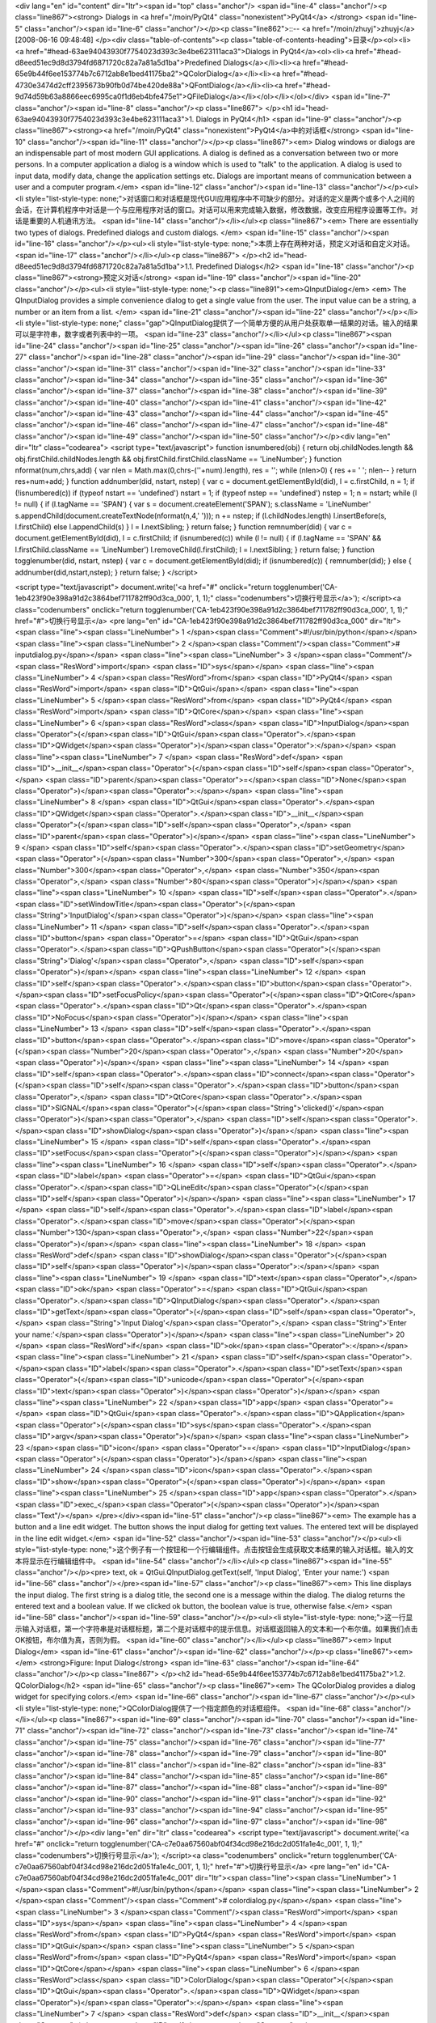 <div lang="en" id="content" dir="ltr"><span id="top" class="anchor"/>
<span id="line-4" class="anchor"/><p class="line867"><strong> Dialogs in <a href="/moin/PyQt4" class="nonexistent">PyQt4</a> </strong> <span id="line-5" class="anchor"/><span id="line-6" class="anchor"/></p><p class="line862">::-- <a href="/moin/zhuyj">zhuyj</a> [2008-06-16 09:48:48] </p><div class="table-of-contents"><p class="table-of-contents-heading">目录</p><ol><li><a href="#head-63ae94043930f7754023d393c3e4be623111aca3">Dialogs in PyQt4</a><ol><li><a href="#head-d8eed51ec9d8d3794fd6871720c82a7a81a5d1ba">Predefined Dialogs</a></li><li><a href="#head-65e9b44f6ee153774b7c6712ab8e1bed41175ba2">QColorDialog</a></li><li><a href="#head-4730e3474d2cff2395673b90fb0d74be420de88a">QFontDialog</a></li><li><a
href="#head-9d74d59b63a8866eec6995ca0f1d6eb4bfe475e1">QFileDialog</a></li></ol></li></ol></div> <span id="line-7" class="anchor"/><span id="line-8" class="anchor"/><p class="line867">
</p><h1 id="head-63ae94043930f7754023d393c3e4be623111aca3">1. Dialogs in PyQt4</h1>
<span id="line-9" class="anchor"/><p class="line867"><strong><a href="/moin/PyQt4" class="nonexistent">PyQt4</a>中的对话框</strong> <span id="line-10" class="anchor"/><span id="line-11" class="anchor"/></p><p class="line867"><em> Dialog windows or dialogs are an indispensable part of most modern GUI applications. A dialog is defined as a conversation between two or more persons. In a computer application a dialog is a window which is used to "talk" to the application. A dialog is used to input data, modify data, change the application settings etc. Dialogs are important means of communication between a user and a computer program.</em> <span id="line-12" class="anchor"/><span id="line-13" class="anchor"/></p><ul><li style="list-style-type:
none;">对话窗口和对话框是现代GUI应用程序中不可缺少的部分。对话的定义是两个或多个人之间的会话，在计算机程序中对话是一个与应用程序对话的窗口。对话可以用来完成输入数据，修改数据，改变应用程序设置等工作。对话是重要的人机通讯方法。 <span id="line-14" class="anchor"/></li></ul><p class="line867"><em> There are essentially two types of dialogs. Predefined dialogs and custom dialogs. </em> <span id="line-15" class="anchor"/><span id="line-16" class="anchor"/></p><ul><li style="list-style-type: none;">本质上存在两种对话，预定义对话和自定义对话。 <span id="line-17" class="anchor"/></li></ul><p class="line867">
</p><h2 id="head-d8eed51ec9d8d3794fd6871720c82a7a81a5d1ba">1.1. Predefined Dialogs</h2>
<span id="line-18" class="anchor"/><p class="line867"><strong>预定义对话</strong> <span id="line-19" class="anchor"/><span id="line-20" class="anchor"/></p><ul><li style="list-style-type: none;"><p class="line891"><em>QInputDialog</em> <em> The QInputDialog provides a simple convenience dialog to get a single value from the user. The input value can be a string, a number or an item from a list. </em> <span id="line-21" class="anchor"/><span id="line-22" class="anchor"/></p></li><li style="list-style-type: none;" class="gap">QInputDialog提供了一个简单方便的从用户处获取单一结果的对话。输入的结果可以是字符串，数字或者列表中的一项。 <span id="line-23" class="anchor"/></li></ul><p class="line867"><span id="line-24" class="anchor"/><span id="line-25" class="anchor"/><span
id="line-26" class="anchor"/><span id="line-27" class="anchor"/><span id="line-28" class="anchor"/><span id="line-29" class="anchor"/><span id="line-30" class="anchor"/><span id="line-31" class="anchor"/><span id="line-32" class="anchor"/><span id="line-33" class="anchor"/><span id="line-34" class="anchor"/><span id="line-35" class="anchor"/><span id="line-36" class="anchor"/><span id="line-37" class="anchor"/><span id="line-38" class="anchor"/><span id="line-39" class="anchor"/><span id="line-40" class="anchor"/><span id="line-41" class="anchor"/><span id="line-42" class="anchor"/><span id="line-43" class="anchor"/><span id="line-44" class="anchor"/><span id="line-45" class="anchor"/><span id="line-46" class="anchor"/><span id="line-47" class="anchor"/><span id="line-48"
class="anchor"/><span id="line-49" class="anchor"/><span id="line-50" class="anchor"/></p><div lang="en" dir="ltr" class="codearea">
<script type="text/javascript">
function isnumbered(obj) {
return obj.childNodes.length && obj.firstChild.childNodes.length && obj.firstChild.firstChild.className == 'LineNumber';
}
function nformat(num,chrs,add) {
var nlen = Math.max(0,chrs-(''+num).length), res = '';
while (nlen>0) { res += ' '; nlen-- }
return res+num+add;
}
function addnumber(did, nstart, nstep) {
var c = document.getElementById(did), l = c.firstChild, n = 1;
if (!isnumbered(c))
if (typeof nstart == 'undefined') nstart = 1;
if (typeof nstep  == 'undefined') nstep = 1;
n = nstart;
while (l != null) {
if (l.tagName == 'SPAN') {
var s = document.createElement('SPAN');
s.className = 'LineNumber'
s.appendChild(document.createTextNode(nformat(n,4,' ')));
n += nstep;
if (l.childNodes.length)
l.insertBefore(s, l.firstChild)
else
l.appendChild(s)
}
l = l.nextSibling;
}
return false;
}
function remnumber(did) {
var c = document.getElementById(did), l = c.firstChild;
if (isnumbered(c))
while (l != null) {
if (l.tagName == 'SPAN' && l.firstChild.className == 'LineNumber') l.removeChild(l.firstChild);
l = l.nextSibling;
}
return false;
}
function togglenumber(did, nstart, nstep) {
var c = document.getElementById(did);
if (isnumbered(c)) {
remnumber(did);
} else {
addnumber(did,nstart,nstep);
}
return false;
}
</script>

<script type="text/javascript">
document.write('<a href="#" onclick="return togglenumber(\'CA-1eb423f90e398a91d2c3864bef711782ff90d3ca_000\', 1, 1);" \
class="codenumbers">切换行号显示<\/a>');
</script><a class="codenumbers" onclick="return togglenumber('CA-1eb423f90e398a91d2c3864bef711782ff90d3ca_000', 1, 1);" href="#">切换行号显示</a>
<pre lang="en" id="CA-1eb423f90e398a91d2c3864bef711782ff90d3ca_000" dir="ltr"><span class="line"><span class="LineNumber">   1 </span><span class="Comment">#!/usr/bin/python</span></span>
<span class="line"><span class="LineNumber">   2 </span><span class="Comment"/><span class="Comment"># inputdialog.py</span></span>
<span class="line"><span class="LineNumber">   3 </span><span class="Comment"/><span class="ResWord">import</span> <span class="ID">sys</span></span>
<span class="line"><span class="LineNumber">   4 </span><span class="ResWord">from</span> <span class="ID">PyQt4</span> <span class="ResWord">import</span> <span class="ID">QtGui</span></span>
<span class="line"><span class="LineNumber">   5 </span><span class="ResWord">from</span> <span class="ID">PyQt4</span> <span class="ResWord">import</span> <span class="ID">QtCore</span></span>
<span class="line"><span class="LineNumber">   6 </span><span class="ResWord">class</span> <span class="ID">InputDialog</span><span class="Operator">(</span><span class="ID">QtGui</span><span class="Operator">.</span><span class="ID">QWidget</span><span class="Operator">)</span><span class="Operator">:</span></span>
<span class="line"><span class="LineNumber">   7 </span>    <span class="ResWord">def</span> <span class="ID">__init__</span><span class="Operator">(</span><span class="ID">self</span><span class="Operator">,</span> <span class="ID">parent</span><span class="Operator">=</span><span class="ID">None</span><span class="Operator">)</span><span class="Operator">:</span></span>
<span class="line"><span class="LineNumber">   8 </span>        <span class="ID">QtGui</span><span class="Operator">.</span><span class="ID">QWidget</span><span class="Operator">.</span><span class="ID">__init__</span><span class="Operator">(</span><span class="ID">self</span><span class="Operator">,</span> <span class="ID">parent</span><span class="Operator">)</span></span>
<span class="line"><span class="LineNumber">   9 </span>        <span class="ID">self</span><span class="Operator">.</span><span class="ID">setGeometry</span><span class="Operator">(</span><span class="Number">300</span><span class="Operator">,</span> <span class="Number">300</span><span class="Operator">,</span> <span class="Number">350</span><span class="Operator">,</span> <span class="Number">80</span><span class="Operator">)</span></span>
<span class="line"><span class="LineNumber">  10 </span>        <span class="ID">self</span><span class="Operator">.</span><span class="ID">setWindowTitle</span><span class="Operator">(</span><span class="String">'InputDialog'</span><span class="Operator">)</span></span>
<span class="line"><span class="LineNumber">  11 </span>        <span class="ID">self</span><span class="Operator">.</span><span class="ID">button</span> <span class="Operator">=</span> <span class="ID">QtGui</span><span class="Operator">.</span><span class="ID">QPushButton</span><span class="Operator">(</span><span class="String">'Dialog'</span><span class="Operator">,</span> <span class="ID">self</span><span class="Operator">)</span></span>
<span class="line"><span class="LineNumber">  12 </span>        <span class="ID">self</span><span class="Operator">.</span><span class="ID">button</span><span class="Operator">.</span><span class="ID">setFocusPolicy</span><span class="Operator">(</span><span class="ID">QtCore</span><span class="Operator">.</span><span class="ID">Qt</span><span class="Operator">.</span><span class="ID">NoFocus</span><span class="Operator">)</span></span>
<span class="line"><span class="LineNumber">  13 </span>        <span class="ID">self</span><span class="Operator">.</span><span class="ID">button</span><span class="Operator">.</span><span class="ID">move</span><span class="Operator">(</span><span class="Number">20</span><span class="Operator">,</span> <span class="Number">20</span><span class="Operator">)</span></span>
<span class="line"><span class="LineNumber">  14 </span>        <span class="ID">self</span><span class="Operator">.</span><span class="ID">connect</span><span class="Operator">(</span><span class="ID">self</span><span class="Operator">.</span><span class="ID">button</span><span class="Operator">,</span> <span class="ID">QtCore</span><span class="Operator">.</span><span class="ID">SIGNAL</span><span class="Operator">(</span><span class="String">'clicked()'</span><span class="Operator">)</span><span class="Operator">,</span> <span class="ID">self</span><span class="Operator">.</span><span
class="ID">showDialog</span><span class="Operator">)</span></span>
<span class="line"><span class="LineNumber">  15 </span>        <span class="ID">self</span><span class="Operator">.</span><span class="ID">setFocus</span><span class="Operator">(</span><span class="Operator">)</span></span>
<span class="line"><span class="LineNumber">  16 </span>        <span class="ID">self</span><span class="Operator">.</span><span class="ID">label</span> <span class="Operator">=</span> <span class="ID">QtGui</span><span class="Operator">.</span><span class="ID">QLineEdit</span><span class="Operator">(</span><span class="ID">self</span><span class="Operator">)</span></span>
<span class="line"><span class="LineNumber">  17 </span>        <span class="ID">self</span><span class="Operator">.</span><span class="ID">label</span><span class="Operator">.</span><span class="ID">move</span><span class="Operator">(</span><span class="Number">130</span><span class="Operator">,</span> <span class="Number">22</span><span class="Operator">)</span></span>
<span class="line"><span class="LineNumber">  18 </span>    <span class="ResWord">def</span> <span class="ID">showDialog</span><span class="Operator">(</span><span class="ID">self</span><span class="Operator">)</span><span class="Operator">:</span></span>
<span class="line"><span class="LineNumber">  19 </span>        <span class="ID">text</span><span class="Operator">,</span> <span class="ID">ok</span> <span class="Operator">=</span> <span class="ID">QtGui</span><span class="Operator">.</span><span class="ID">QInputDialog</span><span class="Operator">.</span><span class="ID">getText</span><span class="Operator">(</span><span class="ID">self</span><span class="Operator">,</span> <span class="String">'Input Dialog'</span><span class="Operator">,</span> <span class="String">'Enter your name:'</span><span class="Operator">)</span></span>
<span class="line"><span class="LineNumber">  20 </span>        <span class="ResWord">if</span> <span class="ID">ok</span><span class="Operator">:</span></span>
<span class="line"><span class="LineNumber">  21 </span>            <span class="ID">self</span><span class="Operator">.</span><span class="ID">label</span><span class="Operator">.</span><span class="ID">setText</span><span class="Operator">(</span><span class="ID">unicode</span><span class="Operator">(</span><span class="ID">text</span><span class="Operator">)</span><span class="Operator">)</span></span>
<span class="line"><span class="LineNumber">  22 </span><span class="ID">app</span> <span class="Operator">=</span> <span class="ID">QtGui</span><span class="Operator">.</span><span class="ID">QApplication</span><span class="Operator">(</span><span class="ID">sys</span><span class="Operator">.</span><span class="ID">argv</span><span class="Operator">)</span></span>
<span class="line"><span class="LineNumber">  23 </span><span class="ID">icon</span> <span class="Operator">=</span> <span class="ID">InputDialog</span><span class="Operator">(</span><span class="Operator">)</span></span>
<span class="line"><span class="LineNumber">  24 </span><span class="ID">icon</span><span class="Operator">.</span><span class="ID">show</span><span class="Operator">(</span><span class="Operator">)</span></span>
<span class="line"><span class="LineNumber">  25 </span><span class="ID">app</span><span class="Operator">.</span><span class="ID">exec_</span><span class="Operator">(</span><span class="Operator">)</span><span class="Text"/></span>
</pre></div><span id="line-51" class="anchor"/><p class="line867"><em> The example has a button and a line edit widget. The button shows the input dialog for getting text values. The entered text will be displayed in the line edit widget.</em> <span id="line-52" class="anchor"/><span id="line-53" class="anchor"/></p><ul><li style="list-style-type: none;">这个例子有一个按钮和一个行编辑组件。点击按钮会生成获取文本结果的输入对话框。输入的文本将显示在行编辑组件中。 <span id="line-54" class="anchor"/></li></ul><p class="line867"><span id="line-55" class="anchor"/></p><pre> text, ok =
QtGui.QInputDialog.getText(self, 'Input Dialog', 'Enter your name:')
<span id="line-56" class="anchor"/></pre><span id="line-57" class="anchor"/><p class="line867"><em> This line displays the input dialog. The first string is a dialog title, the second one is a message within the dialog. The dialog returns the entered text and a boolean value. If we clicked ok button, the boolean value is true, otherwise false.</em> <span id="line-58" class="anchor"/><span id="line-59" class="anchor"/></p><ul><li style="list-style-type:
none;">这一行显示输入对话框，第一个字符串是对话框标题，第二个是对话框中的提示信息。对话框返回输入的文本和一个布尔值。如果我们点击OK按钮，布尔值为真，否则为假。 <span id="line-60" class="anchor"/></li></ul><p class="line867"><em> Input Dialog</em> <span id="line-61" class="anchor"/><span id="line-62" class="anchor"/></p><p class="line867"><em> </em> <strong>Figure: Input Dialog</strong> <span id="line-63" class="anchor"/><span id="line-64" class="anchor"/></p><p class="line867">
</p><h2 id="head-65e9b44f6ee153774b7c6712ab8e1bed41175ba2">1.2. QColorDialog</h2>
<span id="line-65" class="anchor"/><p class="line867"><em> The QColorDialog provides a dialog widget for specifying colors.</em> <span id="line-66" class="anchor"/><span id="line-67" class="anchor"/></p><ul><li style="list-style-type: none;">QColorDialog提供了一个指定颜色的对话框组件。 <span id="line-68" class="anchor"/></li></ul><p class="line867"><span id="line-69" class="anchor"/><span id="line-70" class="anchor"/><span id="line-71" class="anchor"/><span id="line-72" class="anchor"/><span id="line-73" class="anchor"/><span id="line-74" class="anchor"/><span id="line-75" class="anchor"/><span
id="line-76" class="anchor"/><span id="line-77" class="anchor"/><span id="line-78" class="anchor"/><span id="line-79" class="anchor"/><span id="line-80" class="anchor"/><span id="line-81" class="anchor"/><span id="line-82" class="anchor"/><span id="line-83" class="anchor"/><span id="line-84" class="anchor"/><span id="line-85" class="anchor"/><span id="line-86" class="anchor"/><span id="line-87" class="anchor"/><span id="line-88" class="anchor"/><span id="line-89" class="anchor"/><span id="line-90" class="anchor"/><span id="line-91" class="anchor"/><span id="line-92" class="anchor"/><span id="line-93"
class="anchor"/><span id="line-94" class="anchor"/><span id="line-95" class="anchor"/><span id="line-96" class="anchor"/><span id="line-97" class="anchor"/><span id="line-98" class="anchor"/></p><div lang="en" dir="ltr" class="codearea">
<script type="text/javascript">
document.write('<a href="#" onclick="return togglenumber(\'CA-c7e0aa67560abf04f34cd98e216dc2d051fa1e4c_001\', 1, 1);" \
class="codenumbers">切换行号显示<\/a>');
</script><a class="codenumbers" onclick="return togglenumber('CA-c7e0aa67560abf04f34cd98e216dc2d051fa1e4c_001', 1, 1);" href="#">切换行号显示</a>
<pre lang="en" id="CA-c7e0aa67560abf04f34cd98e216dc2d051fa1e4c_001" dir="ltr"><span class="line"><span class="LineNumber">   1 </span><span class="Comment">#!/usr/bin/python</span></span>
<span class="line"><span class="LineNumber">   2 </span><span class="Comment"/><span class="Comment"># colordialog.py</span></span>
<span class="line"><span class="LineNumber">   3 </span><span class="Comment"/><span class="ResWord">import</span> <span class="ID">sys</span></span>
<span class="line"><span class="LineNumber">   4 </span><span class="ResWord">from</span> <span class="ID">PyQt4</span> <span class="ResWord">import</span> <span class="ID">QtGui</span></span>
<span class="line"><span class="LineNumber">   5 </span><span class="ResWord">from</span> <span class="ID">PyQt4</span> <span class="ResWord">import</span> <span class="ID">QtCore</span></span>
<span class="line"><span class="LineNumber">   6 </span><span class="ResWord">class</span> <span class="ID">ColorDialog</span><span class="Operator">(</span><span class="ID">QtGui</span><span class="Operator">.</span><span class="ID">QWidget</span><span class="Operator">)</span><span class="Operator">:</span></span>
<span class="line"><span class="LineNumber">   7 </span>    <span class="ResWord">def</span> <span class="ID">__init__</span><span class="Operator">(</span><span class="ID">self</span><span class="Operator">,</span> <span class="ID">parent</span><span class="Operator">=</span><span class="ID">None</span><span class="Operator">)</span><span class="Operator">:</span></span>
<span class="line"><span class="LineNumber">   8 </span>        <span class="ID">QtGui</span><span class="Operator">.</span><span class="ID">QWidget</span><span class="Operator">.</span><span class="ID">__init__</span><span class="Operator">(</span><span class="ID">self</span><span class="Operator">,</span> <span class="ID">parent</span><span class="Operator">)</span></span>
<span class="line"><span class="LineNumber">   9 </span>        <span class="ID">color</span> <span class="Operator">=</span> <span class="ID">QtGui</span><span class="Operator">.</span><span class="ID">QColor</span><span class="Operator">(</span><span class="Number">0</span><span class="Operator">,</span> <span class="Number">0</span><span class="Operator">,</span> <span class="Number">0</span><span class="Operator">)</span></span>
<span class="line"><span class="LineNumber">  10 </span>        <span class="ID">self</span><span class="Operator">.</span><span class="ID">setGeometry</span><span class="Operator">(</span><span class="Number">300</span><span class="Operator">,</span> <span class="Number">300</span><span class="Operator">,</span> <span class="Number">250</span><span class="Operator">,</span> <span class="Number">180</span><span class="Operator">)</span></span>
<span class="line"><span class="LineNumber">  11 </span>        <span class="ID">self</span><span class="Operator">.</span><span class="ID">setWindowTitle</span><span class="Operator">(</span><span class="String">'ColorDialog'</span><span class="Operator">)</span></span>
<span class="line"><span class="LineNumber">  12 </span>        <span class="ID">self</span><span class="Operator">.</span><span class="ID">button</span> <span class="Operator">=</span> <span class="ID">QtGui</span><span class="Operator">.</span><span class="ID">QPushButton</span><span class="Operator">(</span><span class="String">'Dialog'</span><span class="Operator">,</span> <span class="ID">self</span><span class="Operator">)</span></span>
<span class="line"><span class="LineNumber">  13 </span>        <span class="ID">self</span><span class="Operator">.</span><span class="ID">button</span><span class="Operator">.</span><span class="ID">setFocusPolicy</span><span class="Operator">(</span><span class="ID">QtCore</span><span class="Operator">.</span><span class="ID">Qt</span><span class="Operator">.</span><span class="ID">NoFocus</span><span class="Operator">)</span></span>
<span class="line"><span class="LineNumber">  14 </span>        <span class="ID">self</span><span class="Operator">.</span><span class="ID">button</span><span class="Operator">.</span><span class="ID">move</span><span class="Operator">(</span><span class="Number">20</span><span class="Operator">,</span> <span class="Number">20</span><span class="Operator">)</span></span>
<span class="line"><span class="LineNumber">  15 </span>        <span class="ID">self</span><span class="Operator">.</span><span class="ID">connect</span><span class="Operator">(</span><span class="ID">self</span><span class="Operator">.</span><span class="ID">button</span><span class="Operator">,</span> <span class="ID">QtCore</span><span class="Operator">.</span><span class="ID">SIGNAL</span><span class="Operator">(</span><span class="String">'clicked()'</span><span class="Operator">)</span><span class="Operator">,</span> <span class="ID">self</span><span
class="Operator">.</span><span class="ID">showDialog</span><span class="Operator">)</span></span>
<span class="line"><span class="LineNumber">  16 </span>        <span class="ID">self</span><span class="Operator">.</span><span class="ID">setFocus</span><span class="Operator">(</span><span class="Operator">)</span></span>
<span class="line"><span class="LineNumber">  17 </span>        <span class="ID">self</span><span class="Operator">.</span><span class="ID">widget</span> <span class="Operator">=</span> <span class="ID">QtGui</span><span class="Operator">.</span><span class="ID">QWidget</span><span class="Operator">(</span><span class="ID">self</span><span class="Operator">)</span></span>
<span class="line"><span class="LineNumber">  18 </span>        <span class="ID">self</span><span class="Operator">.</span><span class="ID">widget</span><span class="Operator">.</span><span class="ID">setStyleSheet</span><span class="Operator">(</span><span class="String">"QWidget { background-color: %s }"</span></span>
<span class="line"><span class="LineNumber">  19 </span>            <span class="Operator">%</span> <span class="ID">color</span><span class="Operator">.</span><span class="ID">name</span><span class="Operator">(</span><span class="Operator">)</span><span class="Operator">)</span></span>
<span class="line"><span class="LineNumber">  20 </span>        <span class="ID">self</span><span class="Operator">.</span><span class="ID">widget</span><span class="Operator">.</span><span class="ID">setGeometry</span><span class="Operator">(</span><span class="Number">130</span><span class="Operator">,</span> <span class="Number">22</span><span class="Operator">,</span> <span class="Number">100</span><span class="Operator">,</span> <span class="Number">100</span><span class="Operator">)</span></span>
<span class="line"><span class="LineNumber">  21 </span>    <span class="ResWord">def</span> <span class="ID">showDialog</span><span class="Operator">(</span><span class="ID">self</span><span class="Operator">)</span><span class="Operator">:</span></span>
<span class="line"><span class="LineNumber">  22 </span>        <span class="ID">color</span> <span class="Operator">=</span> <span class="ID">QtGui</span><span class="Operator">.</span><span class="ID">QColorDialog</span><span class="Operator">.</span><span class="ID">getColor</span><span class="Operator">(</span><span class="Operator">)</span></span>
<span class="line"><span class="LineNumber">  23 </span>        <span class="ID">self</span><span class="Operator">.</span><span class="ID">widget</span><span class="Operator">.</span><span class="ID">setStyleSheet</span><span class="Operator">(</span><span class="String">"QWidget { background-color: %s }"</span></span>
<span class="line"><span class="LineNumber">  24 </span>            <span class="Operator">%</span> <span class="ID">color</span><span class="Operator">.</span><span class="ID">name</span><span class="Operator">(</span><span class="Operator">)</span><span class="Operator">)</span></span>
<span class="line"><span class="LineNumber">  25 </span><span class="ID">app</span> <span class="Operator">=</span> <span class="ID">QtGui</span><span class="Operator">.</span><span class="ID">QApplication</span><span class="Operator">(</span><span class="ID">sys</span><span class="Operator">.</span><span class="ID">argv</span><span class="Operator">)</span></span>
<span class="line"><span class="LineNumber">  26 </span><span class="ID">cd</span> <span class="Operator">=</span> <span class="ID">ColorDialog</span><span class="Operator">(</span><span class="Operator">)</span></span>
<span class="line"><span class="LineNumber">  27 </span><span class="ID">cd</span><span class="Operator">.</span><span class="ID">show</span><span class="Operator">(</span><span class="Operator">)</span></span>
<span class="line"><span class="LineNumber">  28 </span><span class="ID">app</span><span class="Operator">.</span><span class="ID">exec_</span><span class="Operator">(</span><span class="Operator">)</span><span class="Text"/></span>
</pre></div><span id="line-99" class="anchor"/><p class="line867"><em> The application example shows a push button and a QWidget. The widget background is set to black color. Using the QColorDialog, we can change it's background.</em> <span id="line-100" class="anchor"/><span id="line-101" class="anchor"/></p><ul><li style="list-style-type: none;">这个例子包含一个按钮和一个QWidget。插件的背景颜色被设置成黑色，利用QColorDialog我们可以改变它的背景颜色。 <span id="line-102" class="anchor"/></li></ul><p class="line867"><span id="line-103" class="anchor"/></p><pre> color =
QtGui.QColorDialog.getColor()
<span id="line-104" class="anchor"/></pre><span id="line-105" class="anchor"/><p class="line867"><em>  This line will pop up the QColorDialog.</em> <span id="line-106" class="anchor"/><span id="line-107" class="anchor"/></p><ul><li style="list-style-type: none;">这一行弹出QColorDialog。 <span id="line-108" class="anchor"/></li></ul><p class="line867"><span id="line-109" class="anchor"/></p><pre>self.widget.setStyleSheet("QWidget { background-color: %s }"
<span id="line-110" class="anchor"/>     % color.name())
<span id="line-111" class="anchor"/></pre><span id="line-112" class="anchor"/><p class="line867"><em> We change the background color using stylesheets.</em> <span id="line-113" class="anchor"/><span id="line-114" class="anchor"/></p><ul><li style="list-style-type: none;">我们用样式表改变背景颜色。 <span id="line-115" class="anchor"/></li></ul><p class="line867"><em> Color dialog</em> <span id="line-116" class="anchor"/><span id="line-117" class="anchor"/></p><p class="line867"><em> </em> <strong>Figure: Color dialog</strong> <span id="line-118" class="anchor"/><span id="line-119"
class="anchor"/></p><p class="line867">
</p><h2 id="head-4730e3474d2cff2395673b90fb0d74be420de88a">1.3. QFontDialog</h2>
<span id="line-120" class="anchor"/><p class="line867"><em> The QFontDialog is a dialog widget for selecting font.</em> <span id="line-121" class="anchor"/><span id="line-122" class="anchor"/></p><ul><li style="list-style-type: none;">QFontDialog用来选择字体。 <span id="line-123" class="anchor"/></li></ul><p class="line867"><span id="line-124" class="anchor"/><span id="line-125" class="anchor"/><span id="line-126" class="anchor"/><span id="line-127" class="anchor"/><span id="line-128" class="anchor"/><span id="line-129" class="anchor"/><span id="line-130" class="anchor"/><span
id="line-131" class="anchor"/><span id="line-132" class="anchor"/><span id="line-133" class="anchor"/><span id="line-134" class="anchor"/><span id="line-135" class="anchor"/><span id="line-136" class="anchor"/><span id="line-137" class="anchor"/><span id="line-138" class="anchor"/><span id="line-139" class="anchor"/><span id="line-140" class="anchor"/><span id="line-141" class="anchor"/><span id="line-142" class="anchor"/><span id="line-143" class="anchor"/><span id="line-144" class="anchor"/><span id="line-145" class="anchor"/><span id="line-146" class="anchor"/><span id="line-147"
class="anchor"/><span id="line-148" class="anchor"/><span id="line-149" class="anchor"/><span id="line-150" class="anchor"/><span id="line-151" class="anchor"/><span id="line-152" class="anchor"/><span id="line-153" class="anchor"/></p><div lang="en" dir="ltr" class="codearea">
<script type="text/javascript">
document.write('<a href="#" onclick="return togglenumber(\'CA-0535d8717186aadd7465de8e6980cca4c231ae40_002\', 1, 1);" \
class="codenumbers">切换行号显示<\/a>');
</script><a class="codenumbers" onclick="return togglenumber('CA-0535d8717186aadd7465de8e6980cca4c231ae40_002', 1, 1);" href="#">切换行号显示</a>
<pre lang="en" id="CA-0535d8717186aadd7465de8e6980cca4c231ae40_002" dir="ltr"><span class="line"><span class="LineNumber">   1 </span><span class="Comment">#!/usr/bin/python</span></span>
<span class="line"><span class="LineNumber">   2 </span><span class="Comment"/><span class="Comment"># fontdialog.py</span></span>
<span class="line"><span class="LineNumber">   3 </span><span class="Comment"/><span class="ResWord">import</span> <span class="ID">sys</span></span>
<span class="line"><span class="LineNumber">   4 </span><span class="ResWord">from</span> <span class="ID">PyQt4</span> <span class="ResWord">import</span> <span class="ID">QtGui</span></span>
<span class="line"><span class="LineNumber">   5 </span><span class="ResWord">from</span> <span class="ID">PyQt4</span> <span class="ResWord">import</span> <span class="ID">QtCore</span></span>
<span class="line"><span class="LineNumber">   6 </span><span class="ResWord">class</span> <span class="ID">FontDialog</span><span class="Operator">(</span><span class="ID">QtGui</span><span class="Operator">.</span><span class="ID">QWidget</span><span class="Operator">)</span><span class="Operator">:</span></span>
<span class="line"><span class="LineNumber">   7 </span>    <span class="ResWord">def</span> <span class="ID">__init__</span><span class="Operator">(</span><span class="ID">self</span><span class="Operator">,</span> <span class="ID">parent</span><span class="Operator">=</span><span class="ID">None</span><span class="Operator">)</span><span class="Operator">:</span></span>
<span class="line"><span class="LineNumber">   8 </span>        <span class="ID">QtGui</span><span class="Operator">.</span><span class="ID">QWidget</span><span class="Operator">.</span><span class="ID">__init__</span><span class="Operator">(</span><span class="ID">self</span><span class="Operator">,</span> <span class="ID">parent</span><span class="Operator">)</span></span>
<span class="line"><span class="LineNumber">   9 </span>        <span class="ID">hbox</span> <span class="Operator">=</span> <span class="ID">QtGui</span><span class="Operator">.</span><span class="ID">QHBoxLayout</span><span class="Operator">(</span><span class="Operator">)</span></span>
<span class="line"><span class="LineNumber">  10 </span>        <span class="ID">self</span><span class="Operator">.</span><span class="ID">setGeometry</span><span class="Operator">(</span><span class="Number">300</span><span class="Operator">,</span> <span class="Number">300</span><span class="Operator">,</span> <span class="Number">250</span><span class="Operator">,</span> <span class="Number">110</span><span class="Operator">)</span></span>
<span class="line"><span class="LineNumber">  11 </span>        <span class="ID">self</span><span class="Operator">.</span><span class="ID">setWindowTitle</span><span class="Operator">(</span><span class="String">'FontDialog'</span><span class="Operator">)</span></span>
<span class="line"><span class="LineNumber">  12 </span>        <span class="ID">button</span> <span class="Operator">=</span> <span class="ID">QtGui</span><span class="Operator">.</span><span class="ID">QPushButton</span><span class="Operator">(</span><span class="String">'Dialog'</span><span class="Operator">,</span> <span class="ID">self</span><span class="Operator">)</span></span>
<span class="line"><span class="LineNumber">  13 </span>        <span class="ID">button</span><span class="Operator">.</span><span class="ID">setFocusPolicy</span><span class="Operator">(</span><span class="ID">QtCore</span><span class="Operator">.</span><span class="ID">Qt</span><span class="Operator">.</span><span class="ID">NoFocus</span><span class="Operator">)</span></span>
<span class="line"><span class="LineNumber">  14 </span>        <span class="ID">button</span><span class="Operator">.</span><span class="ID">move</span><span class="Operator">(</span><span class="Number">20</span><span class="Operator">,</span> <span class="Number">20</span><span class="Operator">)</span></span>
<span class="line"><span class="LineNumber">  15 </span>        <span class="ID">hbox</span><span class="Operator">.</span><span class="ID">addWidget</span><span class="Operator">(</span><span class="ID">button</span><span class="Operator">)</span></span>
<span class="line"><span class="LineNumber">  16 </span>        <span class="ID">self</span><span class="Operator">.</span><span class="ID">connect</span><span class="Operator">(</span><span class="ID">button</span><span class="Operator">,</span> <span class="ID">QtCore</span><span class="Operator">.</span><span class="ID">SIGNAL</span><span class="Operator">(</span><span class="String">'clicked()'</span><span class="Operator">)</span><span class="Operator">,</span> <span class="ID">self</span><span class="Operator">.</span><span class="ID">showDialog</span><span
class="Operator">)</span></span>
<span class="line"><span class="LineNumber">  17 </span>        <span class="ID">self</span><span class="Operator">.</span><span class="ID">label</span> <span class="Operator">=</span> <span class="ID">QtGui</span><span class="Operator">.</span><span class="ID">QLabel</span><span class="Operator">(</span><span class="String">'Knowledge only matters'</span><span class="Operator">,</span> <span class="ID">self</span><span class="Operator">)</span></span>
<span class="line"><span class="LineNumber">  18 </span>        <span class="ID">self</span><span class="Operator">.</span><span class="ID">label</span><span class="Operator">.</span><span class="ID">move</span><span class="Operator">(</span><span class="Number">130</span><span class="Operator">,</span> <span class="Number">20</span><span class="Operator">)</span></span>
<span class="line"><span class="LineNumber">  19 </span>        <span class="ID">hbox</span><span class="Operator">.</span><span class="ID">addWidget</span><span class="Operator">(</span><span class="ID">self</span><span class="Operator">.</span><span class="ID">label</span><span class="Operator">,</span> <span class="Number">1</span><span class="Operator">)</span></span>
<span class="line"><span class="LineNumber">  20 </span>        <span class="ID">self</span><span class="Operator">.</span><span class="ID">setLayout</span><span class="Operator">(</span><span class="ID">hbox</span><span class="Operator">)</span></span>
<span class="line"><span class="LineNumber">  21 </span>    <span class="ResWord">def</span> <span class="ID">showDialog</span><span class="Operator">(</span><span class="ID">self</span><span class="Operator">)</span><span class="Operator">:</span></span>
<span class="line"><span class="LineNumber">  22 </span>        <span class="ID">font</span><span class="Operator">,</span> <span class="ID">ok</span> <span class="Operator">=</span> <span class="ID">QtGui</span><span class="Operator">.</span><span class="ID">QFontDialog</span><span class="Operator">.</span><span class="ID">getFont</span><span class="Operator">(</span><span class="Operator">)</span></span>
<span class="line"><span class="LineNumber">  23 </span>        <span class="ResWord">if</span> <span class="ID">ok</span><span class="Operator">:</span></span>
<span class="line"><span class="LineNumber">  24 </span>            <span class="ID">self</span><span class="Operator">.</span><span class="ID">label</span><span class="Operator">.</span><span class="ID">setFont</span><span class="Operator">(</span><span class="ID">font</span><span class="Operator">)</span></span>
<span class="line"><span class="LineNumber">  25 </span><span class="ID">app</span> <span class="Operator">=</span> <span class="ID">QtGui</span><span class="Operator">.</span><span class="ID">QApplication</span><span class="Operator">(</span><span class="ID">sys</span><span class="Operator">.</span><span class="ID">argv</span><span class="Operator">)</span></span>
<span class="line"><span class="LineNumber">  26 </span><span class="ID">cd</span> <span class="Operator">=</span> <span class="ID">FontDialog</span><span class="Operator">(</span><span class="Operator">)</span></span>
<span class="line"><span class="LineNumber">  27 </span><span class="ID">cd</span><span class="Operator">.</span><span class="ID">show</span><span class="Operator">(</span><span class="Operator">)</span></span>
<span class="line"><span class="LineNumber">  28 </span><span class="ID">app</span><span class="Operator">.</span><span class="ID">exec_</span><span class="Operator">(</span><span class="Operator">)</span><span class="Text"/></span>
</pre></div><span id="line-154" class="anchor"/><p class="line867"><em> In our example, we have a button and a label. With QFontDialog, we change the font of the label.</em> <span id="line-155" class="anchor"/><span id="line-156" class="anchor"/></p><ul><li style="list-style-type: none;">这个例子里，我们放志一个按钮和一个标签。利用QFontDialog我们可以修改标签的字体。 <span id="line-157" class="anchor"/></li></ul><p class="line867"><span id="line-158" class="anchor"/></p><pre> hbox.addWidget(self.label, 1)
<span id="line-159" class="anchor"/></pre><span id="line-160" class="anchor"/><p class="line867"><em> We make the label resizable. It is necessary, because when we select a different font, the text may become larger. Otherwise the label might not be fully visible.</em> <span id="line-161" class="anchor"/><span id="line-162" class="anchor"/></p><ul><li style="list-style-type: none;">我们使得标签可以改变大小，这是必须的，因为如果我们选择一个不同的字体，文本可能会变大，标签就有可能无法完全显示所以的东西。 <span id="line-163" class="anchor"/></li></ul><p
class="line867"><span id="line-164" class="anchor"/></p><pre> font, ok = QtGui.QFontDialog.getFont()
<span id="line-165" class="anchor"/></pre><span id="line-166" class="anchor"/><p class="line867"><em> Here we pop up the font dialog.</em> <span id="line-167" class="anchor"/><span id="line-168" class="anchor"/></p><ul><li style="list-style-type: none;">这里我们弹出字体对话框。 <span id="line-169" class="anchor"/></li></ul><p class="line867"><span id="line-170" class="anchor"/></p><pre> if ok:
<span id="line-171" class="anchor"/>     self.label.setFont(font)
<span id="line-172" class="anchor"/></pre><span id="line-173" class="anchor"/><p class="line867"><em> If we clicked ok, the font of the label was changed.</em> <span id="line-174" class="anchor"/><span id="line-175" class="anchor"/></p><ul><li style="list-style-type: none;">如果我们点击ok，标签的字体将会变化。 <span id="line-176" class="anchor"/></li></ul><p class="line867"><em> Font dialog <span id="line-177" class="anchor"/></em> <span id="line-178" class="anchor"/><span id="line-179" class="anchor"/></p><ul><li style="list-style-type: none;"><p
class="line891"><strong>Figure: Font dialog</strong> <span id="line-180" class="anchor"/><span id="line-181" class="anchor"/></p></li></ul><p class="line867">
</p><h2 id="head-9d74d59b63a8866eec6995ca0f1d6eb4bfe475e1">1.4. QFileDialog</h2>
<span id="line-182" class="anchor"/><p class="line867"><em> The QFileDialog is a dialog that allows users to select files or directories. The files can be selected for both opening or saving.</em> <span id="line-183" class="anchor"/><span id="line-184" class="anchor"/></p><ul><li style="list-style-type: none;">QFileDialog是允许用户选择文件和目录的对话框。可以为了打开和保存来选择文件。 <span id="line-185" class="anchor"/></li></ul><p class="line867"><span id="line-186" class="anchor"/><span id="line-187" class="anchor"/><span id="line-188" class="anchor"/><span
id="line-189" class="anchor"/><span id="line-190" class="anchor"/><span id="line-191" class="anchor"/><span id="line-192" class="anchor"/><span id="line-193" class="anchor"/><span id="line-194" class="anchor"/><span id="line-195" class="anchor"/><span id="line-196" class="anchor"/><span id="line-197" class="anchor"/><span id="line-198" class="anchor"/><span id="line-199" class="anchor"/><span id="line-200" class="anchor"/><span id="line-201" class="anchor"/><span id="line-202" class="anchor"/><span id="line-203" class="anchor"/><span id="line-204" class="anchor"/><span
id="line-205" class="anchor"/><span id="line-206" class="anchor"/><span id="line-207" class="anchor"/><span id="line-208" class="anchor"/><span id="line-209" class="anchor"/><span id="line-210" class="anchor"/><span id="line-211" class="anchor"/><span id="line-212" class="anchor"/><span id="line-213" class="anchor"/><span id="line-214" class="anchor"/><span id="line-215" class="anchor"/><span id="line-216" class="anchor"/><span id="line-217" class="anchor"/><span id="line-218" class="anchor"/></p><div lang="en" dir="ltr" class="codearea">
<script type="text/javascript">
document.write('<a href="#" onclick="return togglenumber(\'CA-471d35258ce206362061b94d9c39616d2a4d5ee4_003\', 1, 1);" \
class="codenumbers">切换行号显示<\/a>');
</script><a class="codenumbers" onclick="return togglenumber('CA-471d35258ce206362061b94d9c39616d2a4d5ee4_003', 1, 1);" href="#">切换行号显示</a>
<pre lang="en" id="CA-471d35258ce206362061b94d9c39616d2a4d5ee4_003" dir="ltr"><span class="line"><span class="LineNumber">   1 </span><span class="Comment">#!/usr/bin/python</span></span>
<span class="line"><span class="LineNumber">   2 </span><span class="Comment"/><span class="Comment"># openfiledialog.py</span></span>
<span class="line"><span class="LineNumber">   3 </span><span class="Comment"/><span class="ResWord">import</span> <span class="ID">sys</span></span>
<span class="line"><span class="LineNumber">   4 </span><span class="ResWord">from</span> <span class="ID">PyQt4</span> <span class="ResWord">import</span> <span class="ID">QtGui</span></span>
<span class="line"><span class="LineNumber">   5 </span><span class="ResWord">from</span> <span class="ID">PyQt4</span> <span class="ResWord">import</span> <span class="ID">QtCore</span></span>
<span class="line"><span class="LineNumber">   6 </span><span class="ResWord">class</span> <span class="ID">OpenFile</span><span class="Operator">(</span><span class="ID">QtGui</span><span class="Operator">.</span><span class="ID">QMainWindow</span><span class="Operator">)</span><span class="Operator">:</span></span>
<span class="line"><span class="LineNumber">   7 </span>    <span class="ResWord">def</span> <span class="ID">__init__</span><span class="Operator">(</span><span class="ID">self</span><span class="Operator">,</span> <span class="ID">parent</span><span class="Operator">=</span><span class="ID">None</span><span class="Operator">)</span><span class="Operator">:</span></span>
<span class="line"><span class="LineNumber">   8 </span>        <span class="ID">QtGui</span><span class="Operator">.</span><span class="ID">QMainWindow</span><span class="Operator">.</span><span class="ID">__init__</span><span class="Operator">(</span><span class="ID">self</span><span class="Operator">,</span> <span class="ID">parent</span><span class="Operator">)</span></span>
<span class="line"><span class="LineNumber">   9 </span>        <span class="ID">self</span><span class="Operator">.</span><span class="ID">setGeometry</span><span class="Operator">(</span><span class="Number">300</span><span class="Operator">,</span> <span class="Number">300</span><span class="Operator">,</span> <span class="Number">350</span><span class="Operator">,</span> <span class="Number">300</span><span class="Operator">)</span></span>
<span class="line"><span class="LineNumber">  10 </span>        <span class="ID">self</span><span class="Operator">.</span><span class="ID">setWindowTitle</span><span class="Operator">(</span><span class="String">'OpenFile'</span><span class="Operator">)</span></span>
<span class="line"><span class="LineNumber">  11 </span>        <span class="ID">self</span><span class="Operator">.</span><span class="ID">textEdit</span> <span class="Operator">=</span> <span class="ID">QtGui</span><span class="Operator">.</span><span class="ID">QTextEdit</span><span class="Operator">(</span><span class="Operator">)</span></span>
<span class="line"><span class="LineNumber">  12 </span>        <span class="ID">self</span><span class="Operator">.</span><span class="ID">setCentralWidget</span><span class="Operator">(</span><span class="ID">self</span><span class="Operator">.</span><span class="ID">textEdit</span><span class="Operator">)</span></span>
<span class="line"><span class="LineNumber">  13 </span>        <span class="ID">self</span><span class="Operator">.</span><span class="ID">statusBar</span><span class="Operator">(</span><span class="Operator">)</span></span>
<span class="line"><span class="LineNumber">  14 </span>        <span class="ID">self</span><span class="Operator">.</span><span class="ID">setFocus</span><span class="Operator">(</span><span class="Operator">)</span></span>
<span class="line"><span class="LineNumber">  15 </span>        <span class="ID">exit</span> <span class="Operator">=</span> <span class="ID">QtGui</span><span class="Operator">.</span><span class="ID">QAction</span><span class="Operator">(</span><span class="ID">QtGui</span><span class="Operator">.</span><span class="ID">QIcon</span><span class="Operator">(</span><span class="String">'open.png'</span><span class="Operator">)</span><span class="Operator">,</span> <span class="String">'Open'</span><span class="Operator">,</span> <span
class="ID">self</span><span class="Operator">)</span></span>
<span class="line"><span class="LineNumber">  16 </span>        <span class="ID">exit</span><span class="Operator">.</span><span class="ID">setShortcut</span><span class="Operator">(</span><span class="String">'Ctrl+O'</span><span class="Operator">)</span></span>
<span class="line"><span class="LineNumber">  17 </span>        <span class="ID">exit</span><span class="Operator">.</span><span class="ID">setStatusTip</span><span class="Operator">(</span><span class="String">'Open new File'</span><span class="Operator">)</span></span>
<span class="line"><span class="LineNumber">  18 </span>        <span class="ID">self</span><span class="Operator">.</span><span class="ID">connect</span><span class="Operator">(</span><span class="ID">exit</span><span class="Operator">,</span> <span class="ID">QtCore</span><span class="Operator">.</span><span class="ID">SIGNAL</span><span class="Operator">(</span><span class="String">'triggered()'</span><span class="Operator">)</span><span class="Operator">,</span> <span class="ID">self</span><span class="Operator">.</span><span
class="ID">showDialog</span><span class="Operator">)</span></span>
<span class="line"><span class="LineNumber">  19 </span>        <span class="ID">menubar</span> <span class="Operator">=</span> <span class="ID">self</span><span class="Operator">.</span><span class="ID">menuBar</span><span class="Operator">(</span><span class="Operator">)</span></span>
<span class="line"><span class="LineNumber">  20 </span>        <span class="ID">file</span> <span class="Operator">=</span> <span class="ID">menubar</span><span class="Operator">.</span><span class="ID">addMenu</span><span class="Operator">(</span><span class="String">'&File'</span><span class="Operator">)</span></span>
<span class="line"><span class="LineNumber">  21 </span>        <span class="ID">file</span><span class="Operator">.</span><span class="ID">addAction</span><span class="Operator">(</span><span class="ID">exit</span><span class="Operator">)</span></span>
<span class="line"><span class="LineNumber">  22 </span>    <span class="ResWord">def</span> <span class="ID">showDialog</span><span class="Operator">(</span><span class="ID">self</span><span class="Operator">)</span><span class="Operator">:</span></span>
<span class="line"><span class="LineNumber">  23 </span>        <span class="ID">filename</span> <span class="Operator">=</span> <span class="ID">QtGui</span><span class="Operator">.</span><span class="ID">QFileDialog</span><span class="Operator">.</span><span class="ID">getOpenFileName</span><span class="Operator">(</span><span class="ID">self</span><span class="Operator">,</span> <span class="String">'Open file'</span><span class="Operator">,</span></span>
<span class="line"><span class="LineNumber">  24 </span>                    <span class="String">'/home'</span><span class="Operator">)</span></span>
<span class="line"><span class="LineNumber">  25 </span>        <span class="ID">file</span><span class="Operator">=</span><span class="ID">open</span><span class="Operator">(</span><span class="ID">filename</span><span class="Operator">)</span></span>
<span class="line"><span class="LineNumber">  26 </span>        <span class="ID">data</span> <span class="Operator">=</span> <span class="ID">file</span><span class="Operator">.</span><span class="ID">read</span><span class="Operator">(</span><span class="Operator">)</span></span>
<span class="line"><span class="LineNumber">  27 </span>        <span class="ID">self</span><span class="Operator">.</span><span class="ID">textEdit</span><span class="Operator">.</span><span class="ID">setText</span><span class="Operator">(</span><span class="ID">data</span><span class="Operator">)</span></span>
<span class="line"><span class="LineNumber">  28 </span><span class="ID">app</span> <span class="Operator">=</span> <span class="ID">QtGui</span><span class="Operator">.</span><span class="ID">QApplication</span><span class="Operator">(</span><span class="ID">sys</span><span class="Operator">.</span><span class="ID">argv</span><span class="Operator">)</span></span>
<span class="line"><span class="LineNumber">  29 </span><span class="ID">cd</span> <span class="Operator">=</span> <span class="ID">OpenFile</span><span class="Operator">(</span><span class="Operator">)</span></span>
<span class="line"><span class="LineNumber">  30 </span><span class="ID">cd</span><span class="Operator">.</span><span class="ID">show</span><span class="Operator">(</span><span class="Operator">)</span></span>
<span class="line"><span class="LineNumber">  31 </span><span class="ID">app</span><span class="Operator">.</span><span class="ID">exec_</span><span class="Operator">(</span><span class="Operator">)</span><span class="Text"/></span>
</pre></div><span id="line-219" class="anchor"/><p class="line867"><em> The example shows a menubar, centrally set text edit widget and a statusbar. The statusbar is shown only for desing purposes. The file menu item shows the QFileDialog which is used to select a file. The contents of the file are loaded into the text edit widget.</em> <span id="line-220" class="anchor"/><span id="line-221" class="anchor"/></p><ul><li style="list-style-type:
none;">这个例子包括一个菜单栏，中间的文本编辑控件和一个状态栏。状态栏仅仅为了设计目的。file菜单弹出QFileDialog对话框用于选择一个文件，选中的文件将加载到文本编辑控件中。 <span id="line-222" class="anchor"/></li></ul><p class="line867"><span id="line-223" class="anchor"/></p><pre>class OpenFile(QtGui.QMainWindow):
<span id="line-224" class="anchor"/>...
<span id="line-225" class="anchor"/>        self.textEdit = QtGui.QTextEdit()
<span id="line-226" class="anchor"/>        self.setCentralWidget(self.textEdit)
<span id="line-227" class="anchor"/></pre><span id="line-228" class="anchor"/><p class="line867"><em> The example is based on the QMainWindow widget, because we centrally set the text edit widget. This is easily done with the QMainWindow widget, without resorting to layouts.</em> <span id="line-229" class="anchor"/><span id="line-230" class="anchor"/></p><ul><li style="list-style-type: none;">这个例子基于QMainWindow控件，我们居中设置了文本编辑组件，无须利用布局，使用QMainWindow可以很简单的完成。 <span id="line-231" class="anchor"/></li></ul><p
class="line867"><span id="line-232" class="anchor"/></p><pre> filename = QtGui.QFileDialog.getOpenFileName(self, 'Open file','/home')
<span id="line-233" class="anchor"/></pre><span id="line-234" class="anchor"/><p class="line867"><em> We pop up the QFileDialog. The first string in the getOpenFileName method is the caption. The second string specifies the dialog working directory. By default, the file filter is set to All files (*). </em> <span id="line-235" class="anchor"/><span id="line-236" class="anchor"/></p><ul><li style="list-style-type: none;">我们弹出QFileDialog，getOpenFileName方法的第一个字串是标题，第二个字串指明了对话框的工作目录，缺省的文件过滤被设置为所有文件(*)。 <span
id="line-237" class="anchor"/></li></ul><p class="line867"><span id="line-238" class="anchor"/></p><pre> file=open(filename)
<span id="line-239" class="anchor"/> data = file.read()
<span id="line-240" class="anchor"/> self.textEdit.setText(data)
<span id="line-241" class="anchor"/></pre><span id="line-242" class="anchor"/><p class="line867"><em> The selected file name is read and the contents of the file are set to the text edit widget. </em> <span id="line-243" class="anchor"/><span id="line-244" class="anchor"/></p><ul><li style="list-style-type: none;">被选中的文件被读取并且显示在文本编辑组件里。 <span id="line-245" class="anchor"/></li></ul><p class="line867"><em> File Dialog </em> <span id="line-246" class="anchor"/><span id="line-247" class="anchor"/></p><p class="line867"><strong>Figure:
File dialog</strong> <span id="line-248" class="anchor"/><span id="line-249" class="anchor"/></p><p class="line867"/><div id="pagecomment">
<a name="pagecomment1"/>
<table border="0" class="pagecomment">
<tbody><tr><td colspan="5" style="border-width: 1px; margin: 10px 0pt;">

<script language="javascript">
<!--
function setCookie(name, value) {
var today = new Date();
var expire = new Date(today.getTime() + 60*60*24*365*1000);
document.cookie = name + "=" + encodeURIComponent(value) + "; expires=" + expire.toGMTString() + "; path=/moin";
}
//-->
</script>
<form onsubmit="setCookie('PG2AUTHOR', this.comauthor.value);" method="post" name="comment" action="Dialogs_%E5%AF%B9%E8%AF%9D%E6%A1%86#pagecomment1">
<table class="addcommentform">
<tbody><tr>
<td style="border-width: 0px; vertical-align: middle; font-size: 0.9em;"><textarea onblur="if (this.value=='') {this.value='Add your comment';};" onfocus="if (this.value=='Add your comment') {this.value='';};" style="font-size: 9pt;" cols="60" rows="4" name="comtext">Add your comment</textarea></td>
<td style="border-width: 0px; font-size: 0.9em; vertical-align: bottom;"><input type="submit" style="font-size: 9pt; width: 6em; height: 3em;" value="保存" name="button_save"/></td>
</tr>
<tr><td style="border-width: 0px; vertical-align: middle; font-size: 0.9em;">
Name<input type="text" onblur="if (this.value=='') {this.value='58';};" onfocus="if (this.value=='58') {this.value='';};" value="58" name="comauthor" maxlength="20" size="6" style="font-size: 9pt;"/>
Password4deL<input type="password" onblur="if (this.value=='') {this.value='nim2';};" onfocus="if (this.value=='nim2') {this.value='';};" value="nim2" name="compasswd" maxlength="10" size="4" style="font-size: 9pt;"/>
<input type="hidden" name="autopasswd" value="nim2"/>
<input type="radio" value=";)" name="comicon"/><img width="15" height="15" title=";)" src="/htdocs/woodpecker/img/smile4.png" alt=";)"/>
<input type="radio" value="=D" name="comicon"/>
<input type="radio" value="=)" name="comicon"/>
<input type="radio" value=":P" name="comicon"/>
<input type="radio" value=":(|)" name="comicon"/>
<input type="radio" value=":-|" name="comicon"/>
<input type="radio" value=":(" name="comicon"/><img width="15" height="15" title=":(" src="/htdocs/woodpecker/img/sad.png" alt=":("/>
<input type="radio" value="X-(" name="comicon"/><img width="15" height="15" title="X-(" src="/htdocs/woodpecker/img/angry.png" alt="X-("/>
<input type="radio" value="B-)" name="comicon"/><img width="15" height="15" title="B-)" src="/htdocs/woodpecker/img/smile2.png" alt="B-)"/>

</td>
<td style="border-width: 0px; vertical-align: middle; text-align: right; font-size: 9pt;"/>
</tr>
</tbody></table>
<input type="hidden" value="show" name="action"/>
<input type="hidden" value="76" name="comrev"/>
<input type="hidden" value="addcomment1" name="commentaction"/>
</form>
</td></tr>
<tr><td style="border-width: 0px; height: 20px;" class="commentblankline" colspan="5"/></tr>
<script language="javascript">
<!--
function requesttodeleteadmin1(delform, comkey) {
if (confirm("Really delete this comment?")) {;
delform.delkey.value = comkey;
delform.delpasswd.value = "****";
delform.submit();
}
}
function requesttodelete1(delform, comkey) {
var passwd = prompt("请输入一个密码!:", "");
if(!(passwd == "" || passwd == null)) {
delform.delkey.value = comkey;
delform.delpasswd.value = passwd;
delform.submit();
}
}
//-->
</script>
<form method="post" action="Dialogs_%E5%AF%B9%E8%AF%9D%E6%A1%86#pagecomment1" name="delform1"/>
<input type="hidden" name="action" value="show"/>
<input type="hidden" value="****" name="delpasswd"/>
<input type="hidden" value="" name="delkey"/>
<input type="hidden" value="delcomment1" name="commentaction"/>

<tr><td style="border-width: 1px 0px 0px; vertical-align: top; font-size: 9pt;" class="commenticon"/>
<td style="border-width: 1px 0px 0px; vertical-align: top; font-size: 9pt;" class="commentauthor">kamagra generico</td>
<td style="border-width: 1px 0px 0px; vertical-align: top; font-size: 9pt; width: 10px;"> </td>
<td style="border-width: 1px 0px 0px; vertical-align: top; font-size: 9pt;" class="commenttext">qebftzdu, <a href="http://www.gamesforum.it/board/member.php?u=64037">acquisto cialis</a>, [url="http://www.gamesforum.it/board/member.php?u=64037"]acquisto cialis[/url], http://www.gamesforum.it/board/member.php?u=64037 acquisto cialis,  rngnlkfa, <a href="http://www.sportal.it/forum/member.php?u=1064">viagra quanto tempo prima</a>,
[url="http://www.sportal.it/forum/member.php?u=1064"]viagra quanto tempo prima[/url], http://www.sportal.it/forum/member.php?u=1064 viagra quanto tempo prima,  rdqzksae, <a href="http://www.hwupgrade.it/forum/member.php?u=334579">viagra online vendita</a>, [url="http://www.hwupgrade.it/forum/member.php?u=334579"]viagra online vendita[/url], http://www.hwupgrade.it/forum/member.php?u=334579 viagra online vendita,  kfcsfbjs, <a
href="http://www.carputer.it/member.php?u=11881">cialis barzellette</a>, [url="http://www.carputer.it/member.php?u=11881"]cialis barzellette[/url], http://www.carputer.it/member.php?u=11881 cialis barzellette,  svoyufya, <br/></td>
<td nowrap="" style="border-width: 1px 0px 0px; vertical-align: top; text-align: right; font-size: 8pt;" class="commentdate">2009-08-07 00:21:54 <font style="font-size: 8pt;">
</font></td></tr>
<tr><td style="border-width: 1px 0px 0px; vertical-align: top; font-size: 9pt;" class="commenticon"/>
<td style="border-width: 1px 0px 0px; vertical-align: top; font-size: 9pt;" class="commentauthor">kamagra</td>
<td style="border-width: 1px 0px 0px; vertical-align: top; font-size: 9pt; width: 10px;"> </td>
<td style="border-width: 1px 0px 0px; vertical-align: top; font-size: 9pt;" class="commenttext">ynfttcog, <a href="http://www.gamesforum.it/board/member.php?u=64037">acquisto cialis</a>, [url="http://www.gamesforum.it/board/member.php?u=64037"]acquisto cialis[/url], http://www.gamesforum.it/board/member.php?u=64037 acquisto cialis,  yqwztlra, <a href="http://www.carputer.it/member.php?u=11878">kamagra scaduto</a>,
[url="http://www.carputer.it/member.php?u=11878"]kamagra scaduto[/url], http://www.carputer.it/member.php?u=11878 kamagra scaduto,  znbqeigy, <a href="http://www.hwupgrade.it/forum/member.php?u=334480">acquisto viagra</a>, [url="http://www.hwupgrade.it/forum/member.php?u=334480"]acquisto viagra[/url], http://www.hwupgrade.it/forum/member.php?u=334480 acquisto viagra,  ddrcjqag, <a href="http://www.gamesforum.it/board/member.php?u=64020">kamagra
tachicardia</a>, [url="http://www.gamesforum.it/board/member.php?u=64020"]kamagra tachicardia[/url], http://www.gamesforum.it/board/member.php?u=64020 kamagra tachicardia,  runhcwak, <br/></td>
<td nowrap="" style="border-width: 1px 0px 0px; vertical-align: top; text-align: right; font-size: 8pt;" class="commentdate">2009-08-07 02:41:44 <font style="font-size: 8pt;">
</font></td></tr>
<tr><td style="border-width: 1px 0px 0px; vertical-align: top; font-size: 9pt;" class="commenticon"/>
<td style="border-width: 1px 0px 0px; vertical-align: top; font-size: 9pt;" class="commentauthor">cialis buy on line</td>
<td style="border-width: 1px 0px 0px; vertical-align: top; font-size: 9pt; width: 10px;"> </td>
<td style="border-width: 1px 0px 0px; vertical-align: top; font-size: 9pt;" class="commenttext">zyvtiqlz, <a href="http://www.carputer.it/member.php?u=11878">acquisto kamagra originale</a>, [url="http://www.carputer.it/member.php?u=11878"]acquisto kamagra originale[/url], http://www.carputer.it/member.php?u=11878 acquisto kamagra originale,  uxgkpnex, <a href="http://www.sportal.it/forum/member.php?u=1065">levitra su internet</a>,
[url="http://www.sportal.it/forum/member.php?u=1065"]levitra su internet[/url], http://www.sportal.it/forum/member.php?u=1065 levitra su internet,  puglbqqe, <a href="http://www.sportal.it/forum/member.php?u=1066">acquistare levitra in italia</a>, [url="http://www.sportal.it/forum/member.php?u=1066"]acquistare levitra in italia[/url], http://www.sportal.it/forum/member.php?u=1066 acquistare levitra in italia,  btaonkfa, <a
href="http://www.sportal.it/forum/member.php?u=1068">farmacia kamagra</a>, [url="http://www.sportal.it/forum/member.php?u=1068"]farmacia kamagra[/url], http://www.sportal.it/forum/member.php?u=1068 farmacia kamagra,  ksmweath, <br/></td>
<td nowrap="" style="border-width: 1px 0px 0px; vertical-align: top; text-align: right; font-size: 8pt;" class="commentdate">2009-08-07 05:01:12 <font style="font-size: 8pt;">
</font></td></tr>
<tr><td style="border-width: 1px 0px 0px; vertical-align: top; font-size: 9pt;" class="commenticon"/>
<td style="border-width: 1px 0px 0px; vertical-align: top; font-size: 9pt;" class="commentauthor">levitra online forum</td>
<td style="border-width: 1px 0px 0px; vertical-align: top; font-size: 9pt; width: 10px;"> </td>
<td style="border-width: 1px 0px 0px; vertical-align: top; font-size: 9pt;" class="commenttext">bbsyzfer ylsvqsqu jwxnizfo<br/></td>
<td nowrap="" style="border-width: 1px 0px 0px; vertical-align: top; text-align: right; font-size: 8pt;" class="commentdate">2009-08-07 07:16:58 <font style="font-size: 8pt;">
</font></td></tr>
<tr><td style="border-width: 1px 0px 0px; vertical-align: top; font-size: 9pt;" class="commenticon"/>
<td style="border-width: 1px 0px 0px; vertical-align: top; font-size: 9pt;" class="commentauthor">levitra torino</td>
<td style="border-width: 1px 0px 0px; vertical-align: top; font-size: 9pt; width: 10px;"> </td>
<td style="border-width: 1px 0px 0px; vertical-align: top; font-size: 9pt;" class="commenttext">ceexybii gsiokpvk byghsybn<br/></td>
<td nowrap="" style="border-width: 1px 0px 0px; vertical-align: top; text-align: right; font-size: 8pt;" class="commentdate">2009-08-07 09:33:49 <font style="font-size: 8pt;">
</font></td></tr>
<tr><td style="border-width: 1px 0px 0px; vertical-align: top; font-size: 9pt;" class="commenticon"/>
<td style="border-width: 1px 0px 0px; vertical-align: top; font-size: 9pt;" class="commentauthor">viagra on line</td>
<td style="border-width: 1px 0px 0px; vertical-align: top; font-size: 9pt; width: 10px;"> </td>
<td style="border-width: 1px 0px 0px; vertical-align: top; font-size: 9pt;" class="commenttext">ouzkxqdj yiiprakh srnbqpjs<br/></td>
<td nowrap="" style="border-width: 1px 0px 0px; vertical-align: top; text-align: right; font-size: 8pt;" class="commentdate">2009-08-07 11:55:08 <font style="font-size: 8pt;">
</font></td></tr>
<tr><td style="border-width: 1px 0px 0px; vertical-align: top; font-size: 9pt;" class="commenticon"><img width="15" height="15" title="B-)" src="/htdocs/woodpecker/img/smile2.png" alt="B-)"/></td>
<td style="border-width: 1px 0px 0px; vertical-align: top; font-size: 9pt;" class="commentauthor">Steven Hopper</td>
<td style="border-width: 1px 0px 0px; vertical-align: top; font-size: 9pt; width: 10px;"> </td>
<td style="border-width: 1px 0px 0px; vertical-align: top; font-size: 9pt;" class="commenttext">[url=http://30fpj2c5kz8g4wol.com/]tp0o3iolwb1zhxpb[/url]<br/>[link=http://hkasstoug4t7sajh.com/]m4a7xo61wh7m4ibq[/link]<br/><a href=http://iawiuhb406e4ssud.com/>ec978afgesak2igq</a><br/>http://lmp0319xr80wd10x.com/<br/><br/>对话框<br/></td>
<td nowrap="" style="border-width: 1px 0px 0px; vertical-align: top; text-align: right; font-size: 8pt;" class="commentdate">2009-08-07 12:54:19 <font style="font-size: 8pt;">
</font></td></tr>
<tr><td style="border-width: 1px 0px 0px; vertical-align: top; font-size: 9pt;" class="commenticon"/>
<td style="border-width: 1px 0px 0px; vertical-align: top; font-size: 9pt;" class="commentauthor">kamagra mutuabile</td>
<td style="border-width: 1px 0px 0px; vertical-align: top; font-size: 9pt; width: 10px;"> </td>
<td style="border-width: 1px 0px 0px; vertical-align: top; font-size: 9pt;" class="commenttext">fxzdbhsc xnyrotem xwgqopgb<br/></td>
<td nowrap="" style="border-width: 1px 0px 0px; vertical-align: top; text-align: right; font-size: 8pt;" class="commentdate">2009-08-07 14:13:07 <font style="font-size: 8pt;">
</font></td></tr>
<tr><td style="border-width: 1px 0px 0px; vertical-align: top; font-size: 9pt;" class="commenticon"/>
<td style="border-width: 1px 0px 0px; vertical-align: top; font-size: 9pt;" class="commentauthor">levitra women</td>
<td style="border-width: 1px 0px 0px; vertical-align: top; font-size: 9pt; width: 10px;"> </td>
<td style="border-width: 1px 0px 0px; vertical-align: top; font-size: 9pt;" class="commenttext">kqxczxas uthzlrbr cimygxxo<br/></td>
<td nowrap="" style="border-width: 1px 0px 0px; vertical-align: top; text-align: right; font-size: 8pt;" class="commentdate">2009-08-07 16:35:15 <font style="font-size: 8pt;">
</font></td></tr>
<tr><td style="border-width: 1px 0px 0px; vertical-align: top; font-size: 9pt;" class="commenticon"/>
<td style="border-width: 1px 0px 0px; vertical-align: top; font-size: 9pt;" class="commentauthor">Ordina cialis</td>
<td style="border-width: 1px 0px 0px; vertical-align: top; font-size: 9pt; width: 10px;"> </td>
<td style="border-width: 1px 0px 0px; vertical-align: top; font-size: 9pt;" class="commenttext">wyzqxqwk coetiejp dhswimlo<br/></td>
<td nowrap="" style="border-width: 1px 0px 0px; vertical-align: top; text-align: right; font-size: 8pt;" class="commentdate">2009-08-07 19:00:30 <font style="font-size: 8pt;">
</font></td></tr>
<tr><td style="border-width: 1px 0px 0px; vertical-align: top; font-size: 9pt;" class="commenticon"/>
<td style="border-width: 1px 0px 0px; vertical-align: top; font-size: 9pt;" class="commentauthor">kamagra nel ciclismo</td>
<td style="border-width: 1px 0px 0px; vertical-align: top; font-size: 9pt; width: 10px;"> </td>
<td style="border-width: 1px 0px 0px; vertical-align: top; font-size: 9pt;" class="commenttext">zsecqjix qeiayrhf enbiugru<br/></td>
<td nowrap="" style="border-width: 1px 0px 0px; vertical-align: top; text-align: right; font-size: 8pt;" class="commentdate">2009-08-07 21:23:52 <font style="font-size: 8pt;">
</font></td></tr>
<tr><td style="border-width: 1px 0px 0px; vertical-align: top; font-size: 9pt;" class="commenticon"/>
<td style="border-width: 1px 0px 0px; vertical-align: top; font-size: 9pt;" class="commentauthor">viagra costo</td>
<td style="border-width: 1px 0px 0px; vertical-align: top; font-size: 9pt; width: 10px;"> </td>
<td style="border-width: 1px 0px 0px; vertical-align: top; font-size: 9pt;" class="commenttext">zcwiqyac vvvuyqmd mcbpyzgu<br/></td>
<td nowrap="" style="border-width: 1px 0px 0px; vertical-align: top; text-align: right; font-size: 8pt;" class="commentdate">2009-08-07 23:45:23 <font style="font-size: 8pt;">
</font></td></tr>
<tr><td style="border-width: 1px 0px 0px; vertical-align: top; font-size: 9pt;" class="commenticon"/>
<td style="border-width: 1px 0px 0px; vertical-align: top; font-size: 9pt;" class="commentauthor">cialis uk online</td>
<td style="border-width: 1px 0px 0px; vertical-align: top; font-size: 9pt; width: 10px;"> </td>
<td style="border-width: 1px 0px 0px; vertical-align: top; font-size: 9pt;" class="commenttext">svshoqiy nafqheew ggrxiibg<br/></td>
<td nowrap="" style="border-width: 1px 0px 0px; vertical-align: top; text-align: right; font-size: 8pt;" class="commentdate">2009-08-08 02:06:26 <font style="font-size: 8pt;">
</font></td></tr>
<tr><td style="border-width: 1px 0px 0px; vertical-align: top; font-size: 9pt;" class="commenticon"/>
<td style="border-width: 1px 0px 0px; vertical-align: top; font-size: 9pt;" class="commentauthor">viagra healthy man</td>
<td style="border-width: 1px 0px 0px; vertical-align: top; font-size: 9pt; width: 10px;"> </td>
<td style="border-width: 1px 0px 0px; vertical-align: top; font-size: 9pt;" class="commenttext">vdrocvbw jqlkwrjl aqyrqtln<br/></td>
<td nowrap="" style="border-width: 1px 0px 0px; vertical-align: top; text-align: right; font-size: 8pt;" class="commentdate">2009-08-08 04:28:29 <font style="font-size: 8pt;">
</font></td></tr>
<tr><td style="border-width: 1px 0px 0px; vertical-align: top; font-size: 9pt;" class="commenticon"/>
<td style="border-width: 1px 0px 0px; vertical-align: top; font-size: 9pt;" class="commentauthor">achat Levitra</td>
<td style="border-width: 1px 0px 0px; vertical-align: top; font-size: 9pt; width: 10px;"> </td>
<td style="border-width: 1px 0px 0px; vertical-align: top; font-size: 9pt;" class="commenttext">ymylgpub, <a href="http://www.blablaland.com/site/membres.php?p=449424">viagra</a>, [url="http://www.blablaland.com/site/membres.php?p=449424"]viagra[/url], http://www.blablaland.com/site/membres.php?p=449424 viagra,  tkgjfabi, <a href="http://www.feal.fr/index.php?topic=356">kamagra</a>, [url="http://www.feal.fr/index.php?topic=356"]kamagra[/url],
http://www.feal.fr/index.php?topic=356 kamagra,  cmgvfdhk, <a href="http://forum.canardpc.com/member.php?u=21926">achat viagra</a>, [url="http://forum.canardpc.com/member.php?u=21926"]achat viagra[/url], http://forum.canardpc.com/member.php?u=21926 achat viagra,  nqwmyzds, <a href="http://forum.skins.be/members/325449-dincolobergstromlyhefe/">viagra</a>, [url="http://forum.skins.be/members/325449-dincolobergstromlyhefe/"]viagra[/url],
http://forum.skins.be/members/325449-dincolobergstromlyhefe/ viagra,  cdluljim, <br/></td>
<td nowrap="" style="border-width: 1px 0px 0px; vertical-align: top; text-align: right; font-size: 8pt;" class="commentdate">2009-08-09 11:50:28 <font style="font-size: 8pt;">
</font></td></tr>
<tr><td style="border-width: 1px 0px 0px; vertical-align: top; font-size: 9pt;" class="commenticon"/>
<td style="border-width: 1px 0px 0px; vertical-align: top; font-size: 9pt;" class="commentauthor">acheter viagra</td>
<td style="border-width: 1px 0px 0px; vertical-align: top; font-size: 9pt; width: 10px;"> </td>
<td style="border-width: 1px 0px 0px; vertical-align: top; font-size: 9pt;" class="commenttext">mqmvcscr, <a href="http://www.feal.fr/index.php?topic=357">kamagra prix</a>, [url="http://www.feal.fr/index.php?topic=357"]kamagra prix[/url], http://www.feal.fr/index.php?topic=357 kamagra prix,  fqsoyajs, <a href="http://www.feal.fr/index.php?topic=360">cialis</a>, [url="http://www.feal.fr/index.php?topic=360"]cialis[/url],
http://www.feal.fr/index.php?topic=360 cialis,  ssvewbzh, <a href="http://forum.skins.be/members/325449-dincolobergstromlyhefe/">viagra</a>, [url="http://forum.skins.be/members/325449-dincolobergstromlyhefe/"]viagra[/url], http://forum.skins.be/members/325449-dincolobergstromlyhefe/ viagra,  bfwlnoek, <a href="http://www.feal.fr/index.php?topic=358">Levitra prix</a>, [url="http://www.feal.fr/index.php?topic=358"]Levitra prix[/url],
http://www.feal.fr/index.php?topic=358 Levitra prix,  wiqzvroi, <br/></td>
<td nowrap="" style="border-width: 1px 0px 0px; vertical-align: top; text-align: right; font-size: 8pt;" class="commentdate">2009-08-09 14:18:44 <font style="font-size: 8pt;">
</font></td></tr>
<tr><td style="border-width: 1px 0px 0px; vertical-align: top; font-size: 9pt;" class="commenticon"/>
<td style="border-width: 1px 0px 0px; vertical-align: top; font-size: 9pt;" class="commentauthor">viagra</td>
<td style="border-width: 1px 0px 0px; vertical-align: top; font-size: 9pt; width: 10px;"> </td>
<td style="border-width: 1px 0px 0px; vertical-align: top; font-size: 9pt;" class="commenttext">scqljgkm, <a href="http://fr.lutece.paris.fr/forums/user/profile/860.page">viagra</a>, [url="http://fr.lutece.paris.fr/forums/user/profile/860.page"]viagra[/url], http://fr.lutece.paris.fr/forums/user/profile/860.page viagra,  yfxvuvqo, <a href="http://www.feal.fr/index.php?topic=363">viagra</a>,
[url="http://www.feal.fr/index.php?topic=363"]viagra[/url], http://www.feal.fr/index.php?topic=363 viagra,  pflgyjju, <a href="http://forum.skins.be/members/325449-dincolobergstromlyhefe/">achat viagra</a>, [url="http://forum.skins.be/members/325449-dincolobergstromlyhefe/"]achat viagra[/url], http://forum.skins.be/members/325449-dincolobergstromlyhefe/ achat viagra,  bsmdseqf, <a href="http://www.feal.fr/index.php?topic=358">Levitra</a>,
[url="http://www.feal.fr/index.php?topic=358"]Levitra[/url], http://www.feal.fr/index.php?topic=358 Levitra,  mwswfktp, <br/></td>
<td nowrap="" style="border-width: 1px 0px 0px; vertical-align: top; text-align: right; font-size: 8pt;" class="commentdate">2009-08-09 16:46:05 <font style="font-size: 8pt;">
</font></td></tr>
<tr><td style="border-width: 1px 0px 0px; vertical-align: top; font-size: 9pt;" class="commenticon"><img width="15" height="15" title=";)" src="/htdocs/woodpecker/img/smile4.png" alt=";)"/></td>
<td style="border-width: 1px 0px 0px; vertical-align: top; font-size: 9pt;" class="commentauthor">Pharmf973</td>
<td style="border-width: 1px 0px 0px; vertical-align: top; font-size: 9pt; width: 10px;"> </td>
<td style="border-width: 1px 0px 0px; vertical-align: top; font-size: 9pt;" class="commenttext">Very nice site!<br/></td>
<td nowrap="" style="border-width: 1px 0px 0px; vertical-align: top; text-align: right; font-size: 8pt;" class="commentdate">2009-08-11 10:46:05 <font style="font-size: 8pt;">
</font></td></tr>
<tr><td style="border-width: 1px 0px 0px; vertical-align: top; font-size: 9pt;" class="commenticon"/>
<td style="border-width: 1px 0px 0px; vertical-align: top; font-size: 9pt;" class="commentauthor">viagra achat</td>
<td style="border-width: 1px 0px 0px; vertical-align: top; font-size: 9pt; width: 10px;"> </td>
<td style="border-width: 1px 0px 0px; vertical-align: top; font-size: 9pt;" class="commenttext">fdjfbxjr, <a href="http://www.ducros.info/372/member.php?u=266">viagra generique</a>, [url="http://www.ducros.info/372/member.php?u=266"]viagra generique[/url], http://www.ducros.info/372/member.php?u=266 viagra generique,  sxuqmjri, <a href="http://forumv2.jpnp.org/member.php?u=17938">cialis</a>,
[url="http://forumv2.jpnp.org/member.php?u=17938"]cialis[/url], http://forumv2.jpnp.org/member.php?u=17938 cialis,  arzxnunv, <a href="http://www.forum-ouvert.com/member.php?u=56671">france viagra</a>, [url="http://www.forum-ouvert.com/member.php?u=56671"]france viagra[/url], http://www.forum-ouvert.com/member.php?u=56671 france viagra,  zjffpisd, <a href="http://www.l2wh.com/forum/member.php?u=62543">france viagra</a>,
[url="http://www.l2wh.com/forum/member.php?u=62543"]france viagra[/url], http://www.l2wh.com/forum/member.php?u=62543 france viagra,  yopbcsyt, <br/></td>
<td nowrap="" style="border-width: 1px 0px 0px; vertical-align: top; text-align: right; font-size: 8pt;" class="commentdate">2009-08-14 06:08:52 <font style="font-size: 8pt;">
</font></td></tr>
<tr><td style="border-width: 1px 0px 0px; vertical-align: top; font-size: 9pt;" class="commenticon"/>
<td style="border-width: 1px 0px 0px; vertical-align: top; font-size: 9pt;" class="commentauthor">generique cialis</td>
<td style="border-width: 1px 0px 0px; vertical-align: top; font-size: 9pt; width: 10px;"> </td>
<td style="border-width: 1px 0px 0px; vertical-align: top; font-size: 9pt;" class="commenttext">zvheajdb, <a href="http://www.franconaute.org/forum/member.php?u=6951">viagra</a>, [url="http://www.franconaute.org/forum/member.php?u=6951"]viagra[/url], http://www.franconaute.org/forum/member.php?u=6951 viagra,  crxoqdzl, <a href="http://jm.bea.free.fr/forum/member.php?u=695">cialis sur le net</a>,
[url="http://jm.bea.free.fr/forum/member.php?u=695"]cialis sur le net[/url], http://jm.bea.free.fr/forum/member.php?u=695 cialis sur le net,  derzuvjk, <a href="http://www.ducros.info/372/member.php?u=268">cialis generique</a>, [url="http://www.ducros.info/372/member.php?u=268"]cialis generique[/url], http://www.ducros.info/372/member.php?u=268 cialis generique,  iogertqk, <a href="http://www.l2wh.com/forum/member.php?u=62543">acheter viagra</a>,
[url="http://www.l2wh.com/forum/member.php?u=62543"]acheter viagra[/url], http://www.l2wh.com/forum/member.php?u=62543 acheter viagra,  oxniosrj, <br/></td>
<td nowrap="" style="border-width: 1px 0px 0px; vertical-align: top; text-align: right; font-size: 8pt;" class="commentdate">2009-08-14 08:33:31 <font style="font-size: 8pt;">
</font></td></tr>
<tr><td style="border-width: 1px 0px 0px; vertical-align: top; font-size: 9pt;" class="commenticon"/>
<td style="border-width: 1px 0px 0px; vertical-align: top; font-size: 9pt;" class="commentauthor">viagra acheter</td>
<td style="border-width: 1px 0px 0px; vertical-align: top; font-size: 9pt; width: 10px;"> </td>
<td style="border-width: 1px 0px 0px; vertical-align: top; font-size: 9pt;" class="commenttext">ddlfbojd, <a href="http://forum.muc72.fr/member.php?u=3994">viagra prix</a>, [url="http://forum.muc72.fr/member.php?u=3994"]viagra prix[/url], http://forum.muc72.fr/member.php?u=3994 viagra prix,  lopbcvyy, <a href="http://www.ducros.info/372/member.php?u=266">viagra</a>, [url="http://www.ducros.info/372/member.php?u=266"]viagra[/url],
http://www.ducros.info/372/member.php?u=266 viagra,  excuuaei, <a href="http://forumv2.jpnp.org/member.php?u=17930">viagra</a>, [url="http://forumv2.jpnp.org/member.php?u=17930"]viagra[/url], http://forumv2.jpnp.org/member.php?u=17930 viagra,  xhtcvzob, <a href="http://forum.canardpc.com/member.php?u=21985">cialis</a>, [url="http://forum.canardpc.com/member.php?u=21985"]cialis[/url], http://forum.canardpc.com/member.php?u=21985 cialis,  trhhwdkv,
<br/></td>
<td nowrap="" style="border-width: 1px 0px 0px; vertical-align: top; text-align: right; font-size: 8pt;" class="commentdate">2009-08-14 11:00:39 <font style="font-size: 8pt;">
</font></td></tr>
<tr><td style="border-width: 1px 0px 0px; vertical-align: top; font-size: 9pt;" class="commenticon"><img width="15" height="15" title="B-)" src="/htdocs/woodpecker/img/smile2.png" alt="B-)"/></td>
<td style="border-width: 1px 0px 0px; vertical-align: top; font-size: 9pt;" class="commentauthor">Mercedes Logan</td>
<td style="border-width: 1px 0px 0px; vertical-align: top; font-size: 9pt; width: 10px;"> </td>
<td style="border-width: 1px 0px 0px; vertical-align: top; font-size: 9pt;" class="commenttext">[url=http://30fpj2c5kz8g4wol.com/]tp0o3iolwb1zhxpb[/url]<br/>[link=http://hkasstoug4t7sajh.com/]m4a7xo61wh7m4ibq[/link]<br/><a href=http://iawiuhb406e4ssud.com/>ec978afgesak2igq</a><br/>http://lmp0319xr80wd10x.com/<br/><br/>对话框<br/></td>
<td nowrap="" style="border-width: 1px 0px 0px; vertical-align: top; text-align: right; font-size: 8pt;" class="commentdate">2009-08-14 13:23:41 <font style="font-size: 8pt;">
</font></td></tr>
<tr><td style="border-width: 1px 0px 0px; vertical-align: top; font-size: 9pt;" class="commenticon"><img width="15" height="15" title=":(" src="/htdocs/woodpecker/img/sad.png" alt=":("/></td>
<td style="border-width: 1px 0px 0px; vertical-align: top; font-size: 9pt;" class="commentauthor">Jefferey Noble</td>
<td style="border-width: 1px 0px 0px; vertical-align: top; font-size: 9pt; width: 10px;"> </td>
<td style="border-width: 1px 0px 0px; vertical-align: top; font-size: 9pt;" class="commenttext">Video Straight College Men http://qinksex.com/xgs/2q<br/>12 Days Of Christmas Coloring Book http://qaifscd.com/cuo/1o<br/>Free Pictures Of Women Giving Birth http://gtaydpg.com/yqt/u<br/>2nd Grade Math Probability Worksheets http://qinksex.com/iqr/4l<br/>Ford Gran Torino Sur E.bay http://eufxkq.com/lbv/19<br/>Molds For Retaining Wall Blocks
http://mucfslti.com/qpt/1z<br/>Homeworld 2 Key Generator http://zuckand.com/dwh/1c<br/>Shag And Bob Haircuts http://fxokfxj.com/apv/q<br/>Buddha Drawing Picture http://solpujppb.com/bjy/4c<br/>At The End Of The Day Lyrics http://dvumiyycm.com/iix/1j<br/>Name Search With Birthday http://cpbcgbhzs.com/zwl/45<br/>Worksheets In Elementary Reading http://zuckand.com/hnr/4h<br/>Free Womans Easy Sweater Pattern http://qaifscd.com/vwi/3p<br/>Free Happy
Birthday Clipart Musical http://solpujppb.com/wer/1f<br/>Shout About Movies Download http://fxokfxj.com/xbm/2n<br/>Spike Is White Blood Cells http://cpbcgbhzs.com/2z<br/>Coniferous Food Web http://mucfslti.com/tfs/1u<br/>Hairy Men Pics http://qinksex.com/hml/2m<br/>Hannah Montana Coloring Pages Free http://dvumiyycm.com/btt/1d<br/>Free Powerpoint Scenery Backgrounds http://gtaydpg.com/azb/36<br/>Catalog Request Hunting
http://eufxkq.com/cst/1d<br/>Online 3d Bloody Games http://solpujppb.com/opf/4c<br/>Shiny Gold Rom http://mucfslti.com/ckj/40<br/>Free Chinese Paper Lantern Pattern http://eufxkq.com/dgz/0<br/>Free Thanksgiving Letterheads http://gtaydpg.com/eii/d<br/>Cingular Text Art http://fxokfxj.com/dyv/22<br/>Disney Channel Games That So Raven http://zuckand.com/est/4c<br/>Dressing Room Hidden Cameras http://cpbcgbhzs.com/fti/2q<br/>God Of War Ares Battle
Walkthrough http://dvumiyycm.com/iix/24<br/>Pillowcase Dress Patterns Free http://qinksex.com/qzx/h<br/><br/>对话框<br/></td>
<td nowrap="" style="border-width: 1px 0px 0px; vertical-align: top; text-align: right; font-size: 8pt;" class="commentdate">2009-08-17 23:28:01 <font style="font-size: 8pt;">
</font></td></tr>
<tr><td style="border-width: 1px 0px 0px; vertical-align: top; font-size: 9pt;" class="commenticon"><img width="15" height="15" title=":(" src="/htdocs/woodpecker/img/sad.png" alt=":("/></td>
<td style="border-width: 1px 0px 0px; vertical-align: top; font-size: 9pt;" class="commentauthor">Galen Burks</td>
<td style="border-width: 1px 0px 0px; vertical-align: top; font-size: 9pt; width: 10px;"> </td>
<td style="border-width: 1px 0px 0px; vertical-align: top; font-size: 9pt;" class="commenttext">Prom Hairstyle Guy http://cidyzz.com/zgm/2f<br/>Michael Jordan Air Symbol http://dfnltqp.com/acd/v<br/>German Shepherd Stencils http://qwutitll.com/hyd/1q<br/>Jeep 401 For Sale http://ikdvqmi.com/ouh/1g<br/>Ibanez Les Paul 1977 http://uaudbwf.com/edu/m<br/>Diary Of A Women Giving Birth In Photos http://uytuytvru.com/uvb/2a<br/>Cold War - 1920
http://nmipafrf.com/wps/1l<br/>Blue Book Value 1972 Ford Truck http://vkpehich.com/hza/12<br/>Sample Persuasive Apa Format http://dmmeye.com/rcj/1j<br/>Rtp Maker 2000 Download http://duouzoenh.com/fqg/2b<br/>Female Fighting Fan http://vkpehich.com/qbt/v<br/>Free Translation Romeo And Juliet http://duouzoenh.com/jzn/9<br/>Mako Vs Great White http://dfnltqp.com/fkj/22<br/>Tag Heuer Price http://uaudbwf.com/qth/1a<br/>Telling Time Kits
http://ikdvqmi.com/yrk/2e<br/>Private Codes For Myspace http://nmipafrf.com/qqg/h<br/>Log Homes For Sale Tennessee http://dmmeye.com/szs/p<br/>Creative Ways To Ask Prom http://uytuytvru.com/fqs/1l<br/>22 Magnum Pistol For Sale http://qwutitll.com/ndt/s<br/>Reference Letter Dentist http://cidyzz.com/pbl/f<br/>Abby Winters Girls Central http://ikdvqmi.com/gce/29<br/>Chinchillas For Sale In Vermont http://dfnltqp.com/duj/2f<br/>History Of A Computer
Monitor http://qwutitll.com/yzj/1l<br/>Megaman X4 Full Version http://vkpehich.com/tvz/1h<br/>Home Remedies Pass Random Drug Test http://duouzoenh.com/uax/1b<br/>Paper Snowflakes Outlines http://cidyzz.com/ios/1i<br/>Truck Valentine Box http://dmmeye.com/ffi/6<br/>Free Product Key To Word http://uaudbwf.com/qoa/1c<br/>Sample Wedding Invitation From Brother http://uytuytvru.com/njc/7<br/>Men Emerald Gold Birthstone Ring
http://nmipafrf.com/uts/20<br/><br/>对话框<br/></td>
<td nowrap="" style="border-width: 1px 0px 0px; vertical-align: top; text-align: right; font-size: 8pt;" class="commentdate">2009-08-18 21:13:45 <font style="font-size: 8pt;">
</font></td></tr>
<tr><td style="border-width: 1px 0px 0px; vertical-align: top; font-size: 9pt;" class="commenticon"/>
<td style="border-width: 1px 0px 0px; vertical-align: top; font-size: 9pt;" class="commentauthor">acheter viagra</td>
<td style="border-width: 1px 0px 0px; vertical-align: top; font-size: 9pt; width: 10px;"> </td>
<td style="border-width: 1px 0px 0px; vertical-align: top; font-size: 9pt;" class="commenttext">jawxcfjf, <a href="http://www.elaborare.info/forum/vbulletin/member.php?u=65645viagra">achat viagra en ligne</a>, [url="http://www.elaborare.info/forum/vbulletin/member.php?u=65645viagra"]achat viagra en ligne[/url], http://www.elaborare.info/forum/vbulletin/member.php?u=65645viagra achat viagra en ligne,  yheejlrx, <a
href="http://www.wolfdog.org/forum/member.php?u=6477cialis">achat cialis pas cher</a>, [url="http://www.wolfdog.org/forum/member.php?u=6477cialis"]achat cialis pas cher[/url], http://www.wolfdog.org/forum/member.php?u=6477cialis achat cialis pas cher,  zelvfqmj, <a href="http://www.lwita.com/vb/member.php?u=891cialis">cialis</a>, [url="http://www.lwita.com/vb/member.php?u=891cialis"]cialis[/url], http://www.lwita.com/vb/member.php?u=891cialis
cialis,  cucknpnp, <a href="http://forum.lostpedia.com/member.php?u=33453cialis">cialis 10mg</a>, [url="http://forum.lostpedia.com/member.php?u=33453cialis"]cialis 10mg[/url], http://forum.lostpedia.com/member.php?u=33453cialis cialis 10mg,  cvpkommq, <br/></td>
<td nowrap="" style="border-width: 1px 0px 0px; vertical-align: top; text-align: right; font-size: 8pt;" class="commentdate">2009-08-19 10:05:25 <font style="font-size: 8pt;">
</font></td></tr>
<tr><td style="border-width: 1px 0px 0px; vertical-align: top; font-size: 9pt;" class="commenticon"/>
<td style="border-width: 1px 0px 0px; vertical-align: top; font-size: 9pt;" class="commentauthor">acheter cialis sans </td>
<td style="border-width: 1px 0px 0px; vertical-align: top; font-size: 9pt; width: 10px;"> </td>
<td style="border-width: 1px 0px 0px; vertical-align: top; font-size: 9pt;" class="commenttext">pkojnran, <a href="http://www.elaborare.info/forum/vbulletin/member.php?u=65646cialis">cialis prix</a>, [url="http://www.elaborare.info/forum/vbulletin/member.php?u=65646cialis"]cialis prix[/url], http://www.elaborare.info/forum/vbulletin/member.php?u=65646cialis cialis prix,  onnbafyz, <a
href="http://www.wolfdog.org/forum/member.php?u=6477cialis">acheter cialis france</a>, [url="http://www.wolfdog.org/forum/member.php?u=6477cialis"]acheter cialis france[/url], http://www.wolfdog.org/forum/member.php?u=6477cialis acheter cialis france,  jpvfoomv, <a href="http://www.lwita.com/vb/member.php?u=891cialis">cialis</a>, [url="http://www.lwita.com/vb/member.php?u=891cialis"]cialis[/url], http://www.lwita.com/vb/member.php?u=891cialis
cialis,  rrazxsve, <a href="http://forum.slysoft.com/member.php?u=49343cialis">cialis generique</a>, [url="http://forum.slysoft.com/member.php?u=49343cialis"]cialis generique[/url], http://forum.slysoft.com/member.php?u=49343cialis cialis generique,  ssmieyzc, <br/></td>
<td nowrap="" style="border-width: 1px 0px 0px; vertical-align: top; text-align: right; font-size: 8pt;" class="commentdate">2009-08-19 14:51:03 <font style="font-size: 8pt;">
</font></td></tr>
<tr><td style="border-width: 1px 0px 0px; vertical-align: top; font-size: 9pt;" class="commenticon"><img width="15" height="15" title="B-)" src="/htdocs/woodpecker/img/smile2.png" alt="B-)"/></td>
<td style="border-width: 1px 0px 0px; vertical-align: top; font-size: 9pt;" class="commentauthor">Bennie Ward</td>
<td style="border-width: 1px 0px 0px; vertical-align: top; font-size: 9pt; width: 10px;"> </td>
<td style="border-width: 1px 0px 0px; vertical-align: top; font-size: 9pt;" class="commenttext">Muscular And Skeletal System Interaction http://furwfpmm.com/pxh/m<br/>Human Body Parts Explanations http://dxpfkob.com/jpx/17<br/>Medical Office Manager Resume Sample http://jabqzhbs.com/cpo/f<br/>Old School The Movie Soundtrack http://wdfpuqebd.com/buk/17<br/>Myspace Unblockable Proxies http://xtfjsmse.com/ahm/1a<br/>Unique Screen Name
http://vbbhqet.com/gao/e<br/>Setting Up Midi Drums http://vbbhqet.com/cnu/2e<br/>Myspace Clickable Generators http://xtfjsmse.com/azo/i<br/>Funny Letters Of Thank You http://lxzqodfiq.com/pxu/1f<br/>Free Printable Borders Certificates http://wrwpmnx.com/ego/14<br/>Led Color Paint http://dxpfkob.com/dhe/1b<br/>Kool-aid Hair Dye http://wdfpuqebd.com/wuj/2f<br/>Powerpoint Designs Lawyer http://icttrdaa.com/gau/v<br/>Pinewood Derby Car Design
Patterns http://furwfpmm.com/rwh/1l<br/>Women And Men Suck http://jabqzhbs.com/jfu/o<br/>Free Zirconio Games http://jxgybydda.com/ydl/2f<br/>How To Write A Letter Mla Format http://lxzqodfiq.com/pxu/27<br/>Funny Nigger Pics http://icttrdaa.com/s<br/>Printable Hip Hop Dance Routine http://dxpfkob.com/ygv/1p<br/>Private Myspace Profile Code http://wrwpmnx.com/ego/1q<br/>Free Yugioh Gba Roms http://xtfjsmse.com/ktw/x<br/>Hemp Friendship Bracelets
http://wdfpuqebd.com/bbp/1f<br/>Japan Nylon Gallery http://jxgybydda.com/plt/<br/>Watch Full Naruto Movie Free http://jabqzhbs.com/ftp/1o<br/>Recipes Leftover Pork Roast http://furwfpmm.com/xkl/1i<br/>How To Upload Music To Myspace Video http://vbbhqet.com/sts/1v<br/>Driver For Intel 443lx http://jxgybydda.com/26<br/>Italian Home Plans http://jabqzhbs.com/zhq/u<br/>Custom Pearl Paint http://furwfpmm.com/pxh/1b<br/>Paint Jobs On Surfboards
http://wdfpuqebd.com/ueq/1l<br/><br/>对话框<br/></td>
<td nowrap="" style="border-width: 1px 0px 0px; vertical-align: top; text-align: right; font-size: 8pt;" class="commentdate">2009-08-19 22:38:54 <font style="font-size: 8pt;">
</font></td></tr>
<tr><td style="border-width: 1px 0px 0px; vertical-align: top; font-size: 9pt;" class="commenticon"><img width="15" height="15" title="B-)" src="/htdocs/woodpecker/img/smile2.png" alt="B-)"/></td>
<td style="border-width: 1px 0px 0px; vertical-align: top; font-size: 9pt;" class="commentauthor">Baron Solis</td>
<td style="border-width: 1px 0px 0px; vertical-align: top; font-size: 9pt; width: 10px;"> </td>
<td style="border-width: 1px 0px 0px; vertical-align: top; font-size: 9pt;" class="commenttext">Picture Jackie Roberson http://lxzqodfiq.com/osy/n<br/>Realitykings.com Free Password http://wdfpuqebd.com/gau/1p<br/>Barrett .50 Airsoft http://jabqzhbs.com/edl/1i<br/>Business Letter Closings Uk http://furwfpmm.com/pln/1d<br/>Round Adirondack Table Plans http://xtfjsmse.com/zmo/2e<br/>Argument-research Paper Topics http://icttrdaa.com/siy/1o<br/>Free
Ringtone Valkyrie Motorola http://xtfjsmse.com/<br/>Microsoft Office 07 Backgrounds http://furwfpmm.com/jww/2b<br/>Dog Scientific Name http://jxgybydda.com/oob/2f<br/>Sounds Effects Lake Free Mp3 http://wrwpmnx.com/bmp/1t<br/>Changing Spark Plugs Z3 http://vbbhqet.com/oeq/1v<br/>Code Generator For Star http://dxpfkob.com/nad/1l<br/>Blogger Scrapbook Templates http://lxzqodfiq.com/qpa/1<br/>Cliparts Star Wars http://jabqzhbs.com/jck/1x<br/>Belly
Button Ring Infection Pictures http://wdfpuqebd.com/txg/t<br/>How To Fold An Origami Crane http://vbbhqet.com/aoz/10<br/>How To Make Home Made Crystal Meth http://furwfpmm.com/wkn/23<br/>Indian Fish Pictures http://icttrdaa.com/bel/1j<br/>Camping Demo Games http://jabqzhbs.com/oyr/1t<br/>Buddha Tattoo Picture http://wrwpmnx.com/gvh/f<br/>Washington Mutual Routing Number Miami http://xtfjsmse.com/ozh/1t<br/>Pictures Miniature Collies
http://lxzqodfiq.com/ykf/1t<br/>Skateboarding Layouts For Myspace http://dxpfkob.com/ygv/1x<br/>Nissan Pathfinder Lifted http://wdfpuqebd.com/ktw/1p<br/>Video Female Physical Examination http://jxgybydda.com/htv/26<br/>Cubicle Christmas Decorating Ideas http://furwfpmm.com/zgh/c<br/>Watch Bones Online For Free http://icttrdaa.com/gau/d<br/>9th Grade Science Fair Ideas http://vbbhqet.com/qqg/1p<br/>Blank Southwest United States Map
http://xtfjsmse.com/azo/2e<br/>Half Cut Hair http://jabqzhbs.com/zhq/n<br/><br/>对话框<br/></td>
<td nowrap="" style="border-width: 1px 0px 0px; vertical-align: top; text-align: right; font-size: 8pt;" class="commentdate">2009-08-20 03:26:24 <font style="font-size: 8pt;">
</font></td></tr>
<tr><td style="border-width: 1px 0px 0px; vertical-align: top; font-size: 9pt;" class="commenticon"><img width="15" height="15" title="X-(" src="/htdocs/woodpecker/img/angry.png" alt="X-("/></td>
<td style="border-width: 1px 0px 0px; vertical-align: top; font-size: 9pt;" class="commentauthor">Petra Cardenas</td>
<td style="border-width: 1px 0px 0px; vertical-align: top; font-size: 9pt; width: 10px;"> </td>
<td style="border-width: 1px 0px 0px; vertical-align: top; font-size: 9pt;" class="commenttext">Cpt Codes Books http://bvykmvzgp.com/ifs/3<br/>Myspace Redneck Layout http://zffjbgyf.com/zlp/1r<br/>Tile Wall Guard http://xaowdn.com/the/25<br/>Myspace Private Picture Secret Code http://vqbdog.com/wqi/w<br/>Final Fantasy Cutscenes http://xeopicoh.com/ynd/1l<br/>Myspace Background Broncos http://dcfqgzfx.com/yca/1t<br/>Famous Scientists In Literature
http://tmmzaui.com/lxy/1s<br/>Done Up Yamaha Rhino http://lahvkunv.com/ljq/24<br/>Athletic Quotes On Life http://bvykmvzgp.com/mda/27<br/>Msn Hotmail Crack http://tgycef.com/dkl/s<br/>Play Stratego Online http://ifbgqxyey.com/nvd/16<br/>Christian Bookmark Templates http://dcfqgzfx.com/mht/29<br/>Private Pics Myspace http://ifbgqxyey.com/czj/x<br/>Bleaching Hair To Beat Drug Test http://xaowdn.com/hci/1k<br/>Zuma Activation Code Free
http://bvykmvzgp.com/1v<br/>Gothic Tattoo http://tgycef.com/wzd/1m<br/>Chevy Extended Network Myspace http://zffjbgyf.com/kci/4<br/>9 11 Dead Body Pictures http://xeopicoh.com/ukh/16<br/>Wife Picture Post http://vqbdog.com/ehw/1z<br/>Cute Black And White Love Pictures http://lahvkunv.com/dkv/2a<br/>Cause And Effect Unemployment Essay http://tmmzaui.com/mqc/1z<br/>Prom Dresses In Dudley http://ifbgqxyey.com/vhm/11<br/>Rent To Own - Calgary
http://lahvkunv.com/tvz/k<br/>Cloning In Pokemon Ruby http://tgycef.com/g<br/>Hack Into Myspace Account http://tmmzaui.com/nif/1i<br/>Kids Valentine Text Messages http://xeopicoh.com/imt/c<br/>Fairy Face Paint Ideas http://vqbdog.com/tok/8<br/>Convert Php In Mp3 http://zffjbgyf.com/ope/2b<br/>Chris Brown Layouts http://bvykmvzgp.com/zlr/1i<br/>Cache Pageant Dress http://xaowdn.com/ngm/1w<br/><br/>对话框<br/></td>
<td nowrap="" style="border-width: 1px 0px 0px; vertical-align: top; text-align: right; font-size: 8pt;" class="commentdate">2009-08-21 03:46:48 <font style="font-size: 8pt;">
</font></td></tr>
<tr><td style="border-width: 1px 0px 0px; vertical-align: top; font-size: 9pt;" class="commenticon"/>
<td style="border-width: 1px 0px 0px; vertical-align: top; font-size: 9pt;" class="commentauthor">acquistare viagra ge</td>
<td style="border-width: 1px 0px 0px; vertical-align: top; font-size: 9pt; width: 10px;"> </td>
<td style="border-width: 1px 0px 0px; vertical-align: top; font-size: 9pt;" class="commenttext">sfeeqmcw, <a href="http://www.euronics.it/forum/user/profile/14486.page">compra viagra online</a>, [url="http://www.euronics.it/forum/user/profile/14486.page"]compra viagra online[/url], http://www.euronics.it/forum/user/profile/14486.page compra viagra online,  sdholzni, <a href="http://forum.ffonline.it/member.php?u=22782">compra viagra</a>,
[url="http://forum.ffonline.it/member.php?u=22782"]compra viagra[/url], http://forum.ffonline.it/member.php?u=22782 compra viagra,  qbmhicjf, <a href="http://forum.slysoft.com/member.php?u=49343cialis">cialis</a>, [url="http://forum.slysoft.com/member.php?u=49343cialis"]cialis[/url], http://forum.slysoft.com/member.php?u=49343cialis cialis,  ymrpdcgg, <a href="http://www.carputer.it/member.php?u=12074">comprare viagra</a>,
[url="http://www.carputer.it/member.php?u=12074"]comprare viagra[/url], http://www.carputer.it/member.php?u=12074 comprare viagra,  fwhllcia, <br/></td>
<td nowrap="" style="border-width: 1px 0px 0px; vertical-align: top; text-align: right; font-size: 8pt;" class="commentdate">2009-08-21 06:20:59 <font style="font-size: 8pt;">
</font></td></tr>
<tr><td style="border-width: 1px 0px 0px; vertical-align: top; font-size: 9pt;" class="commenticon"/>
<td style="border-width: 1px 0px 0px; vertical-align: top; font-size: 9pt;" class="commentauthor">viagra generico</td>
<td style="border-width: 1px 0px 0px; vertical-align: top; font-size: 9pt; width: 10px;"> </td>
<td style="border-width: 1px 0px 0px; vertical-align: top; font-size: 9pt;" class="commenttext">culncium, <a href="http://gamesurf.tiscali.it/forum/member.php?u=38840cialis">cialis online</a>, [url="http://gamesurf.tiscali.it/forum/member.php?u=38840cialis"]cialis online[/url], http://gamesurf.tiscali.it/forum/member.php?u=38840cialis cialis online,  hytpmuhu, <a href="http://gaming.ngi.it/member.php?u=69544viagra">viagra</a>,
[url="http://gaming.ngi.it/member.php?u=69544viagra"]viagra[/url], http://gaming.ngi.it/member.php?u=69544viagra viagra,  oivvzavb, <a href="http://forum.ffonline.it/member.php?u=22789">cialis online</a>, [url="http://forum.ffonline.it/member.php?u=22789"]cialis online[/url], http://forum.ffonline.it/member.php?u=22789 cialis online,  caqbctnk, <a href="http://forum.pcworld.it/member.php?u=33172viagra">comprare viagra in farmacia</a>,
[url="http://forum.pcworld.it/member.php?u=33172viagra"]comprare viagra in farmacia[/url], http://forum.pcworld.it/member.php?u=33172viagra comprare viagra in farmacia,  uxarfsvg, <br/></td>
<td nowrap="" style="border-width: 1px 0px 0px; vertical-align: top; text-align: right; font-size: 8pt;" class="commentdate">2009-08-21 12:19:09 <font style="font-size: 8pt;">
</font></td></tr>
<tr><td style="border-width: 1px 0px 0px; vertical-align: top; font-size: 9pt;" class="commenticon"/>
<td style="border-width: 1px 0px 0px; vertical-align: top; font-size: 9pt;" class="commentauthor">comprare cialis senz</td>
<td style="border-width: 1px 0px 0px; vertical-align: top; font-size: 9pt; width: 10px;"> </td>
<td style="border-width: 1px 0px 0px; vertical-align: top; font-size: 9pt;" class="commenttext">svyxkgmf, <a href="http://elearning.econ.univpm.it/user/view.php?id=3297">cialis</a>, [url="http://elearning.econ.univpm.it/user/view.php?id=3297"]cialis[/url], http://elearning.econ.univpm.it/user/view.php?id=3297 cialis,  bhdjcjou, <a href="http://teamsystemrocks.com/members/Maurizio-Ferri/default.aspx">comprare viagra su internet</a>,
[url="http://teamsystemrocks.com/members/Maurizio-Ferri/default.aspx"]comprare viagra su internet[/url], http://teamsystemrocks.com/members/Maurizio-Ferri/default.aspx comprare viagra su internet,  wmemfofx, <a href="http://www.euronics.it/forum/user/profile/14500.page">cialis 20 mg</a>, [url="http://www.euronics.it/forum/user/profile/14500.page"]cialis 20 mg[/url], http://www.euronics.it/forum/user/profile/14500.page cialis 20 mg,  grnntlmp, <a
href="http://www.kaboodle.com/camilloboni">acquistare viagra su internet</a>, [url="http://www.kaboodle.com/camilloboni"]acquistare viagra su internet[/url], http://www.kaboodle.com/camilloboni acquistare viagra su internet,  biooqebt, <br/></td>
<td nowrap="" style="border-width: 1px 0px 0px; vertical-align: top; text-align: right; font-size: 8pt;" class="commentdate">2009-08-21 18:15:00 <font style="font-size: 8pt;">
</font></td></tr>
<tr><td style="border-width: 1px 0px 0px; vertical-align: top; font-size: 9pt;" class="commenticon"/>
<td style="border-width: 1px 0px 0px; vertical-align: top; font-size: 9pt;" class="commentauthor">cialis online</td>
<td style="border-width: 1px 0px 0px; vertical-align: top; font-size: 9pt; width: 10px;"> </td>
<td style="border-width: 1px 0px 0px; vertical-align: top; font-size: 9pt;" class="commenttext">wzthjtqn, <a href="http://www.carputer.it/member.php?u=12103">compra cialis online</a>, [url="http://www.carputer.it/member.php?u=12103"]compra cialis online[/url], http://www.carputer.it/member.php?u=12103 compra cialis online,  xumtjgjz, <a href="http://www.lwita.com/vb/member.php?u=890viagra">viagra cialis</a>,
[url="http://www.lwita.com/vb/member.php?u=890viagra"]viagra cialis[/url], http://www.lwita.com/vb/member.php?u=890viagra viagra cialis,  tbacusrt, <a href="http://www.elaborare.info/forum/vbulletin/member.php?u=65646cialis">comprare cialis</a>, [url="http://www.elaborare.info/forum/vbulletin/member.php?u=65646cialis"]comprare cialis[/url], http://www.elaborare.info/forum/vbulletin/member.php?u=65646cialis comprare cialis,  pfvoucjr, <a
href="http://www.kaboodle.com/rudenzio">compra cialis online</a>, [url="http://www.kaboodle.com/rudenzio"]compra cialis online[/url], http://www.kaboodle.com/rudenzio compra cialis online,  eimmtjfk, <br/></td>
<td nowrap="" style="border-width: 1px 0px 0px; vertical-align: top; text-align: right; font-size: 8pt;" class="commentdate">2009-08-22 00:12:46 <font style="font-size: 8pt;">
</font></td></tr>
<tr><td style="border-width: 1px 0px 0px; vertical-align: top; font-size: 9pt;" class="commenticon"><img width="15" height="15" title="B-)" src="/htdocs/woodpecker/img/smile2.png" alt="B-)"/></td>
<td style="border-width: 1px 0px 0px; vertical-align: top; font-size: 9pt;" class="commentauthor">Jennie Woods</td>
<td style="border-width: 1px 0px 0px; vertical-align: top; font-size: 9pt; width: 10px;"> </td>
<td style="border-width: 1px 0px 0px; vertical-align: top; font-size: 9pt;" class="commenttext">Free Psp Iso Downloads http://ushwiuzu.com/zea/o<br/>Spanish Lesson Plan Template http://wzgnoedpm.com/aas/29<br/>Icp Myspace Backgrounds http://otgnaaaz.com/hey/1q<br/>Progress Report Writing Template http://qacqkvgga.com/ehh/0<br/>Medical Thank You Notes Samples http://yslznk.com/lbk/20<br/>Knit Kimono Sweater http://nocgce.com/grk/w<br/>Vermont Tree
Picture http://utdzur.com/xab/k<br/>Bud Light Commericals http://jxbvphx.com/sfb/17<br/>Whose Picture Is On The Gold Dollar Coin http://jccwzqyr.com/oyo/22<br/>Math Vocabulary Ell http://ushwiuzu.com/zea/11<br/>Driver License In Saskatchewan http://reumpkfav.com/qpe/r<br/>Hp Photosmart 7550 Power Supply http://wzgnoedpm.com/xwt/3<br/>Loews Furniture Store http://yslznk.com/rrc/8<br/>Yugioh Play Free http://utdzur.com/6<br/>Templates To Make Paper
Flowers http://nocgce.com/mbg/2g<br/>4l80e Transmission Conversion http://reumpkfav.com/kwt/27<br/>Transformation Male To Female http://jxbvphx.com/vgl/1x<br/>Map Of Karate Pressure Points http://otgnaaaz.com/qxp/2b<br/>Stihl Chainsaw Drawing http://qacqkvgga.com/opm/17<br/>Find A Person For Free In Ireland http://jccwzqyr.com/oyo/1o<br/>Poodle Clip Art http://ushwiuzu.com/pub/2a<br/>Free Borders For Scrapbooking
http://nocgce.com/sef/4<br/>Triangle Fold Paper http://wzgnoedpm.com/tzl/2c<br/>Spelt Bread Recipes Bread Machine http://otgnaaaz.com/vkj/1v<br/>Sks Rifle Custom http://yslznk.com/hfa/h<br/>Unlock Code 8700c http://jxbvphx.com/sfb/g<br/>Reference Letter For Mba Sample http://jccwzqyr.com/zkj/2a<br/>Tourist Attractions From Alaska http://utdzur.com/plm/16<br/>40th Birthday Invitaion Sayings Cards http://reumpkfav.com/zbf/1n<br/>Cute Dog Beds
http://ushwiuzu.com/nvm/n<br/><br/>对话框<br/></td>
<td nowrap="" style="border-width: 1px 0px 0px; vertical-align: top; text-align: right; font-size: 8pt;" class="commentdate">2009-08-22 05:15:36 <font style="font-size: 8pt;">
</font></td></tr>
<tr><td style="border-width: 1px 0px 0px; vertical-align: top; font-size: 9pt;" class="commenticon"/>
<td style="border-width: 1px 0px 0px; vertical-align: top; font-size: 9pt;" class="commentauthor">acquisto cialis in i</td>
<td style="border-width: 1px 0px 0px; vertical-align: top; font-size: 9pt; width: 10px;"> </td>
<td style="border-width: 1px 0px 0px; vertical-align: top; font-size: 9pt;" class="commenttext">awmgztuh, <a href="http://gamesurf.tiscali.it/forum/member.php?u=38839viagra">compra viagra generico</a>, [url="http://gamesurf.tiscali.it/forum/member.php?u=38839viagra"]compra viagra generico[/url], http://gamesurf.tiscali.it/forum/member.php?u=38839viagra compra viagra generico,  pdkyndfk, <a
href="http://forum.pcworld.it/member.php?u=33172viagra">viagra</a>, [url="http://forum.pcworld.it/member.php?u=33172viagra"]viagra[/url], http://forum.pcworld.it/member.php?u=33172viagra viagra,  vpxcxkuz, <a href="http://teamsystemrocks.com/members/Maurizio-Ferri/default.aspx">comprare viagra generico</a>, [url="http://teamsystemrocks.com/members/Maurizio-Ferri/default.aspx"]comprare viagra generico[/url],
http://teamsystemrocks.com/members/Maurizio-Ferri/default.aspx comprare viagra generico,  qfsgzrqj, <a href="http://elearning.econ.univpm.it/user/view.php?id=3290">compra viagra generico</a>, [url="http://elearning.econ.univpm.it/user/view.php?id=3290"]compra viagra generico[/url], http://elearning.econ.univpm.it/user/view.php?id=3290 compra viagra generico,  wqcqibxt, <br/></td>
<td nowrap="" style="border-width: 1px 0px 0px; vertical-align: top; text-align: right; font-size: 8pt;" class="commentdate">2009-08-22 09:13:22 <font style="font-size: 8pt;">
</font></td></tr>
<tr><td style="border-width: 1px 0px 0px; vertical-align: top; font-size: 9pt;" class="commenticon"><img width="15" height="15" title=":(" src="/htdocs/woodpecker/img/sad.png" alt=":("/></td>
<td style="border-width: 1px 0px 0px; vertical-align: top; font-size: 9pt;" class="commentauthor">Rob Cannon</td>
<td style="border-width: 1px 0px 0px; vertical-align: top; font-size: 9pt; width: 10px;"> </td>
<td style="border-width: 1px 0px 0px; vertical-align: top; font-size: 9pt;" class="commenttext">Sample Menu Diabetic http://qacqkvgga.com/aou/l<br/>Hilarious Love Poems http://nocgce.com/dtv/2a<br/>Adult Sunday School Lessons Free http://jccwzqyr.com/r<br/>Download Gba Full Metal Alchemist http://jxbvphx.com/15<br/>Bookworm Free Online http://jxbvphx.com/pfg/j<br/>How Does Color Affect Society http://nocgce.com/grk/25<br/>University Of Texas
Longhorn Buttons http://reumpkfav.com/rso/u<br/>Hand Saw Plans http://utdzur.com/phf/2f<br/>Media 6.4 Player Shim http://wzgnoedpm.com/rjw/6<br/>Airbrushed Shoes For Cheap http://qacqkvgga.com/nlg/1r<br/>Events 1993 http://jccwzqyr.com/wie/4<br/>Perfect Prime Rib Roast Rub http://ushwiuzu.com/hek/v<br/>86 Chevy Chevelle http://yslznk.com/16<br/>Get Well Soon Nascar Card http://otgnaaaz.com/krw/5<br/>Snow Tubing Tennesse
http://reumpkfav.com/lrj/14<br/>Oregon Ranch Land For Sale http://utdzur.com/uov/20<br/>Island Barbie Coloring Print Pages http://ushwiuzu.com/izh/1v<br/>Canadian Urban Myths And Ghost Stories http://jccwzqyr.com/unx/1n<br/>Free Search By Address http://nocgce.com/zkl/1c<br/>Lady Sonia Free Account http://yslznk.com/ial/1v<br/>Receive Text Message Number Online http://qacqkvgga.com/zuo/4<br/>Military Vehicle For Sale Ontario
http://otgnaaaz.com/omt/1c<br/>Free Teacher Birthday http://wzgnoedpm.com/bgx/6<br/>Alex Evening Wear http://jxbvphx.com/pqw/h<br/>New Bebo Proxy http://jxbvphx.com/fpj/5<br/>Printable Bible Hidden Object Games http://qacqkvgga.com/mgz/1o<br/>Florida Computers Shows http://wzgnoedpm.com/aas/1r<br/>Subaru Legacy 1995 Audio Wiring Diagram http://yslznk.com/jhm/x<br/>Puppet Skits For Black History http://ushwiuzu.com/hek/w<br/>Free Printable
1099-misc http://utdzur.com/bpf/e<br/><br/>对话框<br/></td>
<td nowrap="" style="border-width: 1px 0px 0px; vertical-align: top; text-align: right; font-size: 8pt;" class="commentdate">2009-08-22 10:40:01 <font style="font-size: 8pt;">
</font></td></tr>
<tr><td style="border-width: 1px 0px 0px; vertical-align: top; font-size: 9pt;" class="commenticon"/>
<td style="border-width: 1px 0px 0px; vertical-align: top; font-size: 9pt;" class="commentauthor">comprare cialis in i</td>
<td style="border-width: 1px 0px 0px; vertical-align: top; font-size: 9pt; width: 10px;"> </td>
<td style="border-width: 1px 0px 0px; vertical-align: top; font-size: 9pt;" class="commenttext">dvqucmiy, <a href="http://elearning.econ.univpm.it/user/view.php?id=3297">cialis</a>, [url="http://elearning.econ.univpm.it/user/view.php?id=3297"]cialis[/url], http://elearning.econ.univpm.it/user/view.php?id=3297 cialis,  xzgkgzff, <a href="http://forum.ffonline.it/member.php?u=22782">comprare viagra senza ricetta</a>,
[url="http://forum.ffonline.it/member.php?u=22782"]comprare viagra senza ricetta[/url], http://forum.ffonline.it/member.php?u=22782 comprare viagra senza ricetta,  nmowxzol, <a href="http://www.carputer.it/member.php?u=12103">cialis</a>, [url="http://www.carputer.it/member.php?u=12103"]cialis[/url], http://www.carputer.it/member.php?u=12103 cialis,  gaoluuuo, <a href="http://forum.pcworld.it/member.php?u=33176cialis">cialis 20 mg</a>,
[url="http://forum.pcworld.it/member.php?u=33176cialis"]cialis 20 mg[/url], http://forum.pcworld.it/member.php?u=33176cialis cialis 20 mg,  ptskqvss, <br/></td>
<td nowrap="" style="border-width: 1px 0px 0px; vertical-align: top; text-align: right; font-size: 8pt;" class="commentdate">2009-08-22 15:15:02 <font style="font-size: 8pt;">
</font></td></tr>
<tr><td style="border-width: 1px 0px 0px; vertical-align: top; font-size: 9pt;" class="commenticon"><img width="15" height="15" title="X-(" src="/htdocs/woodpecker/img/angry.png" alt="X-("/></td>
<td style="border-width: 1px 0px 0px; vertical-align: top; font-size: 9pt;" class="commentauthor">Gladys Johnson</td>
<td style="border-width: 1px 0px 0px; vertical-align: top; font-size: 9pt; width: 10px;"> </td>
<td style="border-width: 1px 0px 0px; vertical-align: top; font-size: 9pt;" class="commenttext">Luba Free Pictures http://pjnmqqxb.com/uap/2d<br/>Humorous Wedding Anniversary Toasts http://qxuprfi.com/jan/1o<br/>Wave Wheel Of Fortune http://rtlyflozk.com/zvy/k<br/>Myspace Cowgirl Icons http://cwlagxzoy.com/uuz/1f<br/>Free Printable Horse Mask http://kdkbgi.com/aos/1c<br/>Samurai Armour Make http://qrdndfqk.com/asv/6<br/>Scrap Brass Price Ca
http://enggxt.com/dfo/10<br/>Homemade Roundup Weed Killer http://kgngwupme.com/ixo/1n<br/>Picture Hound Chihuahua Mix http://fnuiuszj.com/unx/p<br/>Long Term Weather Orlando http://jfdqjnctg.com/ajj/1d<br/>Rubbish Truck For Sale In England http://qrdndfqk.com/vbi/6<br/>New Unblockable Proxies http://cwlagxzoy.com/hme/h<br/>Chipotle Nutrition Facts http://jfdqjnctg.com/oxt/q<br/>Weekly Planner Printable http://rtlyflozk.com/vum/1k<br/>Scrap Metal
Prices For North Carolina http://pjnmqqxb.com/rlr/17<br/>High Heels Free Video Clips http://kgngwupme.com/awr/2b<br/>Finger Trample With High Heels http://enggxt.com/snj/2c<br/>Ecclesiastes Bible Study http://kdkbgi.com/yhe/k<br/>Reunion Heart Poem http://qxuprfi.com/jan/i<br/>Chinese Picture Rock http://fnuiuszj.com/liu/1y<br/>Adult Cartoons http://qxuprfi.com/ddb/2f<br/>Stacked Short Hair http://jfdqjnctg.com/ddv/a<br/>60's Clip Art
http://rtlyflozk.com/vum/1b<br/>Free Printable Alphabet Stencils http://pjnmqqxb.com/ghz/22<br/>Cheat Code Heaven http://kgngwupme.com/pgh/<br/>Roller Coaster Tycoon Full Free Version http://qrdndfqk.com/vzt/18<br/>Clots In Legs During Pregnancy http://fnuiuszj.com/lfy/<br/>Wedding Cards English http://enggxt.com/kns/1v<br/>Pictures Of Cancer Hearts http://cwlagxzoy.com/w<br/>Cartoon Picture Of A Beaver
http://kdkbgi.com/aos/1o<br/><br/>对话框<br/></td>
<td nowrap="" style="border-width: 1px 0px 0px; vertical-align: top; text-align: right; font-size: 8pt;" class="commentdate">2009-08-22 16:08:54 <font style="font-size: 8pt;">
</font></td></tr>
<tr><td style="border-width: 1px 0px 0px; vertical-align: top; font-size: 9pt;" class="commenticon"/>
<td style="border-width: 1px 0px 0px; vertical-align: top; font-size: 9pt;" class="commentauthor">cialis generique</td>
<td style="border-width: 1px 0px 0px; vertical-align: top; font-size: 9pt; width: 10px;"> </td>
<td style="border-width: 1px 0px 0px; vertical-align: top; font-size: 9pt;" class="commenttext">kajvidgt, <a href="http://forum.travian.fr/member.php?u=64271">acheter cialis sur internet</a>, [url="http://forum.travian.fr/member.php?u=64271"]acheter cialis sur internet[/url], http://forum.travian.fr/member.php?u=64271 acheter cialis sur internet,  dwlfjmbs, <a href="http://www.commentdraguerunefille.com/forums/member.php?u=1583">cialis</a>,
[url="http://www.commentdraguerunefille.com/forums/member.php?u=1583"]cialis[/url], http://www.commentdraguerunefille.com/forums/member.php?u=1583 cialis,  eesnowjk, <a href="http://www.heidelbergrepair.com/forums/member.php?u=725">cialis</a>, [url="http://www.heidelbergrepair.com/forums/member.php?u=725"]cialis[/url], http://www.heidelbergrepair.com/forums/member.php?u=725 cialis,  venepxyx, <a
href="http://www.pso-world.com/forums/member.php?u=61054">viagra sur le net</a>, [url="http://www.pso-world.com/forums/member.php?u=61054"]viagra sur le net[/url], http://www.pso-world.com/forums/member.php?u=61054 viagra sur le net,  lyqdkiee, <br/></td>
<td nowrap="" style="border-width: 1px 0px 0px; vertical-align: top; text-align: right; font-size: 8pt;" class="commentdate">2009-08-22 18:15:19 <font style="font-size: 8pt;">
</font></td></tr>
<tr><td style="border-width: 1px 0px 0px; vertical-align: top; font-size: 9pt;" class="commenticon"/>
<td style="border-width: 1px 0px 0px; vertical-align: top; font-size: 9pt;" class="commentauthor">cialis pas cher</td>
<td style="border-width: 1px 0px 0px; vertical-align: top; font-size: 9pt; width: 10px;"> </td>
<td style="border-width: 1px 0px 0px; vertical-align: top; font-size: 9pt;" class="commenttext">dylywywj, <a href="http://www.heidelbergrepair.com/forums/member.php?u=724">viagra generique</a>, [url="http://www.heidelbergrepair.com/forums/member.php?u=724"]viagra generique[/url], http://www.heidelbergrepair.com/forums/member.php?u=724 viagra generique,  fuaxksgq, <a href="http://www.feal.fr/index.php?topic=958">achat viagra en ligne</a>,
[url="http://www.feal.fr/index.php?topic=958"]achat viagra en ligne[/url], http://www.feal.fr/index.php?topic=958 achat viagra en ligne,  mhdficur, <a href="http://www.n-europe.com/forum/member.php?u=4435">cialis</a>, [url="http://www.n-europe.com/forum/member.php?u=4435"]cialis[/url], http://www.n-europe.com/forum/member.php?u=4435 cialis,  oeygunmm, <a href="http://fr.lutece.paris.fr/forums/user/profile/1195.page">acheter cialis france</a>,
[url="http://fr.lutece.paris.fr/forums/user/profile/1195.page"]acheter cialis france[/url], http://fr.lutece.paris.fr/forums/user/profile/1195.page acheter cialis france,  rpyqpcnl, <br/></td>
<td nowrap="" style="border-width: 1px 0px 0px; vertical-align: top; text-align: right; font-size: 8pt;" class="commentdate">2009-08-22 21:16:55 <font style="font-size: 8pt;">
</font></td></tr>
<tr><td style="border-width: 1px 0px 0px; vertical-align: top; font-size: 9pt;" class="commenticon"><img width="15" height="15" title=";)" src="/htdocs/woodpecker/img/smile4.png" alt=";)"/></td>
<td style="border-width: 1px 0px 0px; vertical-align: top; font-size: 9pt;" class="commentauthor">Pharmk429</td>
<td style="border-width: 1px 0px 0px; vertical-align: top; font-size: 9pt; width: 10px;"> </td>
<td style="border-width: 1px 0px 0px; vertical-align: top; font-size: 9pt;" class="commenttext">Very nice site!<br/></td>
<td nowrap="" style="border-width: 1px 0px 0px; vertical-align: top; text-align: right; font-size: 8pt;" class="commentdate">2009-08-23 03:30:39 <font style="font-size: 8pt;">
</font></td></tr>
<tr><td style="border-width: 1px 0px 0px; vertical-align: top; font-size: 9pt;" class="commenticon"><img width="15" height="15" title="X-(" src="/htdocs/woodpecker/img/angry.png" alt="X-("/></td>
<td style="border-width: 1px 0px 0px; vertical-align: top; font-size: 9pt;" class="commentauthor">Garry Mccoy</td>
<td style="border-width: 1px 0px 0px; vertical-align: top; font-size: 9pt; width: 10px;"> </td>
<td style="border-width: 1px 0px 0px; vertical-align: top; font-size: 9pt;" class="commenttext">Kate Spade Diaper Bag Knock Offs http://fzzpzb.com/rhm/17<br/>Happy Bunnies Pictures Desktops http://wstemr.com/wmj/2<br/>Get Myspace Password http://fzzpzb.com/zun/b<br/>Works Cited Observations http://aqvfuii.com/tju/k<br/>Gargoyle Slash Fanfiction http://exkoqtqpl.com/zos/2g<br/>Feet Mature Free http://wstemr.com/gru/t<br/>Colonial Times Acting
http://zyktricg.com/qee/2e<br/>Elmo Valentine's Day Card http://exkoqtqpl.com/ayy/3<br/>Christmas Right Left Poem http://fzzpzb.com/jjp/d<br/>Daisy Clip Art Border http://zyktricg.com/qcg/j<br/>Anorexia Bulimia Tips How To http://wstemr.com/fxa/g<br/>Human Body Heart Color Pages http://aqvfuii.com/hpg/n<br/>English American Bulldog http://wstemr.com/jsn/2c<br/>Type Of Government Does The China Have http://zyktricg.com/qcg/1l<br/>Above Ground Pool
With Deck http://fzzpzb.com/jnr/h<br/>Sweetheart Cherry Tree http://exkoqtqpl.com/qax/0<br/>Crush Tests Does He Like Me http://aqvfuii.com/gup/28<br/>Land For Sale Burnett Texas http://wstemr.com/xzp/k<br/>Convert English Latin http://exkoqtqpl.com/did/1p<br/>Free Pumpkin Face Cut Outs http://zyktricg.com/lry/2f<br/>Kitchen Tile In Washed River Rock http://aqvfuii.com/wpd/26<br/>Crazy People Cartoons http://fzzpzb.com/11<br/>Foot And Organ
Diagram http://wstemr.com/pvh/12<br/>Hide My Playlist Codes http://aqvfuii.com/pen/1a<br/>Public Servants Thank You Poem http://exkoqtqpl.com/did/l<br/>Mario 64 Ds Action Replay Codes http://zyktricg.com/ucn/1a<br/>Old Truck Russian For Sale http://fzzpzb.com/jnr/1a<br/>Short Female Haircuts http://wstemr.com/pvh/1n<br/>Auto Trader Calgary http://fzzpzb.com/bep/2a<br/>65th Birthday Verses http://zyktricg.com/qcg/12<br/><br/>对话框<br/></td>
<td nowrap="" style="border-width: 1px 0px 0px; vertical-align: top; text-align: right; font-size: 8pt;" class="commentdate">2009-08-23 17:10:59 <font style="font-size: 8pt;">
</font></td></tr>
<tr><td style="border-width: 1px 0px 0px; vertical-align: top; font-size: 9pt;" class="commenticon"><img width="15" height="15" title="B-)" src="/htdocs/woodpecker/img/smile2.png" alt="B-)"/></td>
<td style="border-width: 1px 0px 0px; vertical-align: top; font-size: 9pt;" class="commentauthor">Stacia Mcclain</td>
<td style="border-width: 1px 0px 0px; vertical-align: top; font-size: 9pt; width: 10px;"> </td>
<td style="border-width: 1px 0px 0px; vertical-align: top; font-size: 9pt;" class="commenttext">18 Inch Rim Sale http://jateslupg.com/moq/r<br/>Romance Novels Free To Read Online http://shdeng.com/euc/15<br/>Play Dj Game http://auqljye.com/hlt/z<br/>Adult Cavachon Picture http://tcgsxlpq.com/hgu/9<br/>Metric American Conversion http://aqkbykw.com/kuh/19<br/>Used Armored Truck For Sale http://vcnpmxuhn.com/cte/1k<br/>Hypnotized Women Videos
http://tvmjkcjz.com/khg/d<br/>Star Trek Demos http://tfcyvatta.com/dph/x<br/>Asian Beds Cheap http://auqljye.com/kkx/26<br/>Toddler Old Online Card Games http://jateslupg.com/gpz/z<br/>How To Look On Private Myspace Pages http://tvmjkcjz.com/ife/2e<br/>Canada Blank Physical Map http://tcgsxlpq.com/hgu/5<br/>3rd Grade Printable Math Puzzles http://jxihfi.com/htv/n<br/>Kelly Blue Book For House Trailer http://sifjzbwi.com/yra/2f<br/>Avril Lavigne
Lookups For Neopets http://tfcyvatta.com/xwz/1v<br/>Winnie Pooh Clip Art Borders http://aqkbykw.com/him/24<br/>Pain Under The Skin http://shdeng.com/twv/y<br/>Csi Myspace Graphics http://vcnpmxuhn.com/hkg/9<br/>Download Drivers Hp Scanjet 3970 http://sifjzbwi.com/naq/o<br/>Guys Dog Videos http://vcnpmxuhn.com/bvx/d<br/>Valentines Baby Poems http://jateslupg.com/tud/1v<br/>Game Creator Free Full Version http://jxihfi.com/fbm/1u<br/>Oklahoma Free
Karaoke Online http://tvmjkcjz.com/pef/k<br/>Christmas Monologues http://shdeng.com/pyb/x<br/>Met Art Kristina http://aqkbykw.com/him/2f<br/>Bike Boat Rv Trader Calgary http://tfcyvatta.com/ows/1i<br/>Free Zip Code Map Austin Tx http://auqljye.com/aar/r<br/>Do Window Free Motokros Games http://tcgsxlpq.com/dmi/v<br/>Nys Department Of Motor Vechiles http://jxihfi.com/tii/1r<br/>24 Hour Diet Plan
http://tfcyvatta.com/ows/2g<br/><br/>对话框<br/></td>
<td nowrap="" style="border-width: 1px 0px 0px; vertical-align: top; text-align: right; font-size: 8pt;" class="commentdate">2009-08-25 11:05:34 <font style="font-size: 8pt;">
</font></td></tr>
<tr><td style="border-width: 1px 0px 0px; vertical-align: top; font-size: 9pt;" class="commenticon"><img width="15" height="15" title="B-)" src="/htdocs/woodpecker/img/smile2.png" alt="B-)"/></td>
<td style="border-width: 1px 0px 0px; vertical-align: top; font-size: 9pt;" class="commentauthor">Lennie Duke</td>
<td style="border-width: 1px 0px 0px; vertical-align: top; font-size: 9pt; width: 10px;"> </td>
<td style="border-width: 1px 0px 0px; vertical-align: top; font-size: 9pt;" class="commenttext">Car Crashes Bmw http://liayzpwmn.com/poo/1x<br/>Thanksgiving Hard Coloring Pages http://qsgyfq.com/1e<br/>How To Make Your Own Math Board Game http://dlunnwy.com/qoe/1k<br/>Ankle Bracelet Tattoos http://ovckbpik.com/bio/22<br/>Wall Panels Carved http://nuhpqrerb.com/mju/1e<br/>Interesting Fact About Iran http://scigreoxx.com/upf/0<br/>Shag Hairstyle
For Curly Hair http://ehdbhk.com/vmh/12<br/>Dirty Feet Lick http://rrficf.com/dii/26<br/>Free Autocad Car Blocks http://itciskpu.com/vvm/j<br/>Cytherea Free Full Length Movie http://vnzyxldu.com/jfe/21<br/>Poem Pregnant Christmas http://liayzpwmn.com/zrt/u<br/>Pictures Of Infested Bowel http://dlunnwy.com/aut/6<br/>Skinny Women Gallery http://itciskpu.com/gev/1r<br/>Pictures Color On Black Hair http://rrficf.com/whp/l<br/>Free Deer Stand Plans
Dyi http://scigreoxx.com/jxx/1q<br/>Funny Desktop Wallpaper http://ehdbhk.com/mzd/1l<br/>Dog Staph Infection Contagious http://nuhpqrerb.com/jmp/14<br/>Church Party Invitations http://ovckbpik.com/mss/x<br/>Free Movies Of Taylor Bow http://qsgyfq.com/pgh/2f<br/>Issues Of The Body In Art http://scigreoxx.com/jxx/26<br/>How To Make A Sword For A Cake http://liayzpwmn.com/rwy/19<br/>Test Words Per Minute Typing http://dlunnwy.com/szq/24<br/>World
Events In 1994 http://qsgyfq.com/vmx/6<br/>Verses Wedding Thank You http://rrficf.com/dhr/o<br/>Diarrhea Early Pregnancy http://itciskpu.com/dwc/1n<br/>Triangular Pyramid Surface Area Formula http://nuhpqrerb.com/jwh/25<br/>Seahorse Tattoo Pics http://vnzyxldu.com/kwj/x<br/>Old Man Birthday Free Clipart http://ovckbpik.com/qzv/9<br/>Police Impound Auctions In San Diego http://ehdbhk.com/mrp/t<br/>Free Table Topics
http://ovckbpik.com/uqb/c<br/><br/>对话框<br/></td>
<td nowrap="" style="border-width: 1px 0px 0px; vertical-align: top; text-align: right; font-size: 8pt;" class="commentdate">2009-08-25 22:01:28 <font style="font-size: 8pt;">
</font></td></tr>
<tr><td style="border-width: 1px 0px 0px; vertical-align: top; font-size: 9pt;" class="commenticon"><img width="15" height="15" title="X-(" src="/htdocs/woodpecker/img/angry.png" alt="X-("/></td>
<td style="border-width: 1px 0px 0px; vertical-align: top; font-size: 9pt;" class="commentauthor">Carleen Duffy</td>
<td style="border-width: 1px 0px 0px; vertical-align: top; font-size: 9pt; width: 10px;"> </td>
<td style="border-width: 1px 0px 0px; vertical-align: top; font-size: 9pt;" class="commenttext">Road Map Of Bc And Washington http://dlunnwy.com/gvh/26<br/>Treasure Chest Wallpapers http://rrficf.com/kwi/1a<br/>Free House Quilt Block http://qsgyfq.com/ycr/q<br/>John Gotti Agnello http://ehdbhk.com/vtf/23<br/>Volvo Military Trucks http://nuhpqrerb.com/ntq/2e<br/>Propane Pro Wrestling http://liayzpwmn.com/djd/18<br/>Alltel Coupons For A Prepaid
Cell Phone http://vnzyxldu.com/flr/18<br/>Exotic Fantasy Art http://ovckbpik.com/hbz/a<br/>Ladies Movies http://scigreoxx.com/zhq/1q<br/>Free Blank Gift Certificate Template http://dlunnwy.com/gvh/1i<br/>Build Wooden Deer Box Blind http://itciskpu.com/bpn/w<br/>Bible Black Revival Episode 1 http://rrficf.com/cfe/2f<br/>Humorous Wedding Readings http://qsgyfq.com/pgh/b<br/>Free Imvu Templates http://nuhpqrerb.com/yyn/t<br/>Cubic Feet To Square
Yards http://liayzpwmn.com/zrt/d<br/>Fake Degree Templates http://ovckbpik.com/ogj/21<br/>Psp Tubes Disney Free http://vnzyxldu.com/<br/>1957 Chrysler Convertible For Sale http://ehdbhk.com/hnc/<br/>Unblock School Web http://scigreoxx.com/bmp/1i<br/>Raps Greatest Songs http://dlunnwy.com/aut/21<br/>Wall Mount Hamper http://itciskpu.com/cqk/1g<br/>Spanish Animal Poems http://vnzyxldu.com/jfe/e<br/>Rav4 Synthetic Oil
http://ehdbhk.com/jxk/1r<br/>How To Hack People Private Myspace http://ovckbpik.com/iia/24<br/>Wiring Diagrams For 1965 Mustang http://scigreoxx.com/abv/f<br/>Left Hand Side Abdominal Pain http://nuhpqrerb.com/jwh/l<br/>Baja Bug For Sale Southern California http://dlunnwy.com/ejr/1x<br/>Pictures Of An Above Ground Pool Buried http://qsgyfq.com/pta/i<br/>Reference Letter In French http://itciskpu.com/isl/1a<br/>How To Write An Essay For Masters
http://liayzpwmn.com/djd/s<br/><br/>对话框<br/></td>
<td nowrap="" style="border-width: 1px 0px 0px; vertical-align: top; text-align: right; font-size: 8pt;" class="commentdate">2009-08-26 10:19:57 <font style="font-size: 8pt;">
</font></td></tr>
<tr><td style="border-width: 1px 0px 0px; vertical-align: top; font-size: 9pt;" class="commenticon"><img width="15" height="15" title="X-(" src="/htdocs/woodpecker/img/angry.png" alt="X-("/></td>
<td style="border-width: 1px 0px 0px; vertical-align: top; font-size: 9pt;" class="commentauthor">Billy Nixon</td>
<td style="border-width: 1px 0px 0px; vertical-align: top; font-size: 9pt; width: 10px;"> </td>
<td style="border-width: 1px 0px 0px; vertical-align: top; font-size: 9pt;" class="commenttext">Green Music Players For Myspace http://uaxcathzk.com/cpz/1v<br/>Free Obgyn Exam Video http://ilomycc.com/fjg/1g<br/>Women Corporal Punishment Pictures http://arsekuyv.com/kwr/1r<br/>Psp Tubes Disney Free http://fcpftpxnu.com/xwt/2g<br/>Peppers Recipe Pickled http://ggltwjp.com/qbq/18<br/>Hercules Tv Episodes Free Download
http://uaxcathzk.com/pvf/1s<br/>Free Themes Adult http://ncjahbe.com/bph/6<br/>Algerian Font Free http://afjesvi.com/nfu/4<br/>Wonder Woman 305 http://lkjvnu.com/tul/5<br/>Ls1 Aircraft Engine http://opafvvyu.com/isp/17<br/>Hidden Shower Room Pics http://fsjdtkot.com/lxf/11<br/>Proxy Servers 4 Myspace http://ncjahbe.com/oaw/1e<br/>Blank Middle America Map http://lkjvnu.com/ymn/28<br/>Home Made Antenna For Tv http://arsekuyv.com/wbs/29<br/>Frogs
Pictures Body http://ggltwjp.com/wmp/2a<br/>Bill Cosby Autobiography http://afjesvi.com/msi/d<br/>Free Racing Games For Nokia 5300 http://uaxcathzk.com/lwo/1u<br/>How To Install Car Battery http://opafvvyu.com/sjp/1u<br/>Gothic Victorian Dresses http://fsjdtkot.com/rsk/e<br/>Ping Pong Ball Launchers http://ilomycc.com/zyl/y<br/>Sample Strategic Communications Plan http://fcpftpxnu.com/pgu/25<br/>Hair Weave Sew In Instructions
http://opafvvyu.com/lnk/1z<br/>Cheap Formal Dresses Delaware County http://ncjahbe.com/fhd/r<br/>Knitting Machine Baby Blanket http://lkjvnu.com/ymn/o<br/>Free Creation Coloring Pages http://ggltwjp.com/rsx/2<br/>Human Cell Pictures http://fsjdtkot.com/eoq/9<br/>A Speech For A Church Anniversary http://ilomycc.com/gym/1b<br/>Cairn Terriers Breeders In San Diego http://fcpftpxnu.com/zul/28<br/>Pokemon Yellow Gba Rom
http://arsekuyv.com/drv/1l<br/>Samples Appraiser Comments Performance http://uaxcathzk.com/qoz/20<br/><br/>对话框<br/></td>
<td nowrap="" style="border-width: 1px 0px 0px; vertical-align: top; text-align: right; font-size: 8pt;" class="commentdate">2009-08-27 04:18:31 <font style="font-size: 8pt;">
</font></td></tr>
<tr><td style="border-width: 1px 0px 0px; vertical-align: top; font-size: 9pt;" class="commenticon"><img width="15" height="15" title=";)" src="/htdocs/woodpecker/img/smile4.png" alt=";)"/></td>
<td style="border-width: 1px 0px 0px; vertical-align: top; font-size: 9pt;" class="commentauthor">Pharmd293</td>
<td style="border-width: 1px 0px 0px; vertical-align: top; font-size: 9pt; width: 10px;"> </td>
<td style="border-width: 1px 0px 0px; vertical-align: top; font-size: 9pt;" class="commenttext">Very nice site! cheap cialis http://opeyixa.com/rvqaax/4.html<br/></td>
<td nowrap="" style="border-width: 1px 0px 0px; vertical-align: top; text-align: right; font-size: 8pt;" class="commentdate">2009-08-27 07:56:53 <font style="font-size: 8pt;">
</font></td></tr>
<tr><td style="border-width: 1px 0px 0px; vertical-align: top; font-size: 9pt;" class="commenticon"><img width="15" height="15" title=":(" src="/htdocs/woodpecker/img/sad.png" alt=":("/></td>
<td style="border-width: 1px 0px 0px; vertical-align: top; font-size: 9pt;" class="commentauthor">Stacy Reynolds</td>
<td style="border-width: 1px 0px 0px; vertical-align: top; font-size: 9pt; width: 10px;"> </td>
<td style="border-width: 1px 0px 0px; vertical-align: top; font-size: 9pt;" class="commenttext">How To Write Movie And Book Reviews http://ggltwjp.com/sbr/2a<br/>Dobermans Sale Colorado http://uaxcathzk.com/lwo/16<br/>Free Woven Templates http://lkjvnu.com/zka/2h<br/>Make A Baby Online http://opafvvyu.com/kww/2<br/>Tribal Spider Web Tattoo http://fsjdtkot.com/oju/24<br/>Straight Older Bears http://fcpftpxnu.com/xms/1z<br/>How To Bypass Windows Xp
Pro Setup Key http://ncjahbe.com/evt/3<br/>Thigh High Boots Distributors http://afjesvi.com/uyu/1e<br/>World Biggest Carrier http://arsekuyv.com/wbs/1r<br/>Lever Action Rifles For Sale http://ilomycc.com/wue/8<br/>Free Arrest Warrants Search http://uaxcathzk.com/zlm/1n<br/>Columbia Missouri Zip Code Map http://fsjdtkot.com/eoq/11<br/>Atwood Furnace Parts http://ggltwjp.com/wmz/2e<br/>Hacking Accounts Free http://lkjvnu.com/vsg/27<br/>Yamaha Vk
540 http://opafvvyu.com/isp/1c<br/>Free Clarinet Rap Music Sheet http://fcpftpxnu.com/zul/15<br/>Blue Nose Pitbull For Sale http://arsekuyv.com/fjn/y<br/>Ocean Floor Animations http://afjesvi.com/wxv/19<br/>Old Movies Bittorrent http://ncjahbe.com/tbw/1m<br/>Pots For Kids Rooms http://ilomycc.com/zyl/1e<br/>Free Simple Apron Patterns http://fcpftpxnu.com/xfa/t<br/>Duval County Jail http://afjesvi.com/wss/1q<br/>Stuff Aim Profiles
http://ggltwjp.com/hzt/24<br/>Buy Orexis Online http://opafvvyu.com/fmq/9<br/>Camo Default Layouts For Myspace http://arsekuyv.com/a<br/>Free Coloring Pictures Of Baby Pooh http://lkjvnu.com/hrw/d<br/>Practice Capt Of Math http://uaxcathzk.com/lwo/1x<br/>Starcraft Sound Bites http://ilomycc.com/lzq/w<br/>Freeware Convert Audible To http://ncjahbe.com/raw/9<br/>Battlefield 1942 Cd Key Gen http://fsjdtkot.com/lxf/1p<br/><br/>对话框<br/></td>
<td nowrap="" style="border-width: 1px 0px 0px; vertical-align: top; text-align: right; font-size: 8pt;" class="commentdate">2009-08-27 09:34:52 <font style="font-size: 8pt;">
</font></td></tr>
<tr><td style="border-width: 1px 0px 0px; vertical-align: top; font-size: 9pt;" class="commenticon"><img width="15" height="15" title=":(" src="/htdocs/woodpecker/img/sad.png" alt=":("/></td>
<td style="border-width: 1px 0px 0px; vertical-align: top; font-size: 9pt;" class="commentauthor">azqklkl</td>
<td style="border-width: 1px 0px 0px; vertical-align: top; font-size: 9pt; width: 10px;"> </td>
<td style="border-width: 1px 0px 0px; vertical-align: top; font-size: 9pt;" class="commenttext">4xNc68  <a href="http://kadkgyahsxbq.com/">kadkgyahsxbq</a>, [url=http://pidbmrunmxgn.com/]pidbmrunmxgn[/url], [link=http://rzvhnwuzrqxn.com/]rzvhnwuzrqxn[/link], http://lzqvlxdjekqy.com/<br/></td>
<td nowrap="" style="border-width: 1px 0px 0px; vertical-align: top; text-align: right; font-size: 8pt;" class="commentdate">2009-08-27 13:41:01 <font style="font-size: 8pt;">
</font></td></tr>
<tr><td style="border-width: 1px 0px 0px; vertical-align: top; font-size: 9pt;" class="commenticon"><img width="15" height="15" title="X-(" src="/htdocs/woodpecker/img/angry.png" alt="X-("/></td>
<td style="border-width: 1px 0px 0px; vertical-align: top; font-size: 9pt;" class="commentauthor">Scott Rowe</td>
<td style="border-width: 1px 0px 0px; vertical-align: top; font-size: 9pt; width: 10px;"> </td>
<td style="border-width: 1px 0px 0px; vertical-align: top; font-size: 9pt;" class="commenttext">Download Free Dvd Decrypter Full Version http://biybdcwgt.com/lae/j<br/>Met-art Jade Video http://ecorxi.com/ioe/f<br/>How Water Affects Plants Growing http://ucyorwdhw.com/nlh/11<br/>How Much Does Brad Pitt Weigh http://pnjypxhy.com/ske/1a<br/>Free Product Key Codes http://ozssmt.com/tvb/f<br/>Celtic Knot Trinity http://dyqwegkul.com/tyw/1j<br/>Seven
Letter Words That Start With Z http://muxoaqpws.com/1g<br/>Hummer And Pinewood Derby http://szroramer.com/jgf/1d<br/>Homemade Novelty Gifts http://jiisclfb.com/frd/2a<br/>Pictures Cell Analogy http://yqfddj.com/yge/18<br/>Canterbury Tale Skipper http://jiisclfb.com/vht/2f<br/>Island Myspace Countdown http://biybdcwgt.com/ilb/1z<br/>Women In See Through Knickers http://dyqwegkul.com/fpo/u<br/>Stephen King Short Story Online
http://muxoaqpws.com/pst/x<br/>Ram File Converter Freeware http://ozssmt.com/ndy/1<br/>Furniture Recycle In Calgary http://ucyorwdhw.com/cdp/15<br/>Adult Stories http://szroramer.com/cnr/g<br/>Java Hotmail Hack http://pnjypxhy.com/4<br/>Black Women Smoking Pics http://ecorxi.com/gam/28<br/>Free Halo Demo http://yqfddj.com/ayq/16<br/>Free Simcity Full http://biybdcwgt.com/ueg/n<br/>Cvp Normal Range http://pnjypxhy.com/cru/28<br/>Free Cross Stitch
Pattern Of Leaf http://dyqwegkul.com/jek/t<br/>Dobermans Sale Colorado http://yqfddj.com/wyv/k<br/>Free Stained Glass Pattern Of A Cross http://szroramer.com/byd/1x<br/>Free Mobile Scripts http://muxoaqpws.com/naa/19<br/>Truck Game Multiplayer http://jiisclfb.com/hlg/i<br/>Free Wicked Sheet Music http://ecorxi.com/gnn/2e<br/>Scale Myspace Image http://ucyorwdhw.com/cxr/6<br/>Truth Or Dare Games In Public
http://ozssmt.com/ndy/13<br/><br/>对话框<br/></td>
<td nowrap="" style="border-width: 1px 0px 0px; vertical-align: top; text-align: right; font-size: 8pt;" class="commentdate">2009-08-27 21:57:28 <font style="font-size: 8pt;">
</font></td></tr>
<tr><td style="border-width: 1px 0px 0px; vertical-align: top; font-size: 9pt;" class="commenticon"><img width="15" height="15" title="X-(" src="/htdocs/woodpecker/img/angry.png" alt="X-("/></td>
<td style="border-width: 1px 0px 0px; vertical-align: top; font-size: 9pt;" class="commentauthor">Chad Levine</td>
<td style="border-width: 1px 0px 0px; vertical-align: top; font-size: 9pt; width: 10px;"> </td>
<td style="border-width: 1px 0px 0px; vertical-align: top; font-size: 9pt;" class="commenttext">Songs To Make Love To http://muxoaqpws.com/naa/1h<br/>Free Promotion Letter http://ozssmt.com/wpg/1b<br/>French Lesson Plans Preschool http://pnjypxhy.com/cru/x<br/>Funny Articles For Kids http://ucyorwdhw.com/igw/3<br/>38 Pistol For Sale http://dyqwegkul.com/dyz/23<br/>Hairpin Crochet Pattern http://muxoaqpws.com/fuw/1f<br/>Watch Sky High The Movie
Free Online http://biybdcwgt.com/dpp/1d<br/>Piano Music The Hulk http://jiisclfb.com/frd/1r<br/>Dodge Chargers For Sale In Ireland http://ecorxi.com/ofk/1o<br/>Peerless Trailer Parts http://szroramer.com/cck/1p<br/>Latin Root For Look http://yqfddj.com/hua/2f<br/>Game Design Your Own Skatepark http://ozssmt.com/duz/h<br/>Mn Sales Tax Calculation http://yqfddj.com/smo/u<br/>Rialta Used For Sale http://dyqwegkul.com/tyw/1v<br/>How To Make A Window
Sill http://pnjypxhy.com/cbr/19<br/>South Park Soundboard 2 http://ucyorwdhw.com/qkf/1p<br/>Credit Union Campaign http://biybdcwgt.com/adz/1a<br/>Boneless Pork Ribs Boiling http://jiisclfb.com/phs/v<br/>Pics Of Brazil Chicks http://ecorxi.com/gam/q<br/>Hair Removal With Neet http://muxoaqpws.com/rcr/v<br/>Download Iso Dreamcast http://szroramer.com/nav/1v<br/>Circulatory System Video http://ucyorwdhw.com/zha/1d<br/>Wedding Bible Verses
http://pnjypxhy.com/qtz/g<br/>Pony Games Free http://muxoaqpws.com/fuw/21<br/>Lost Without You Lyrics http://ecorxi.com/xrr/1t<br/>Knit Jester Baby Hat http://dyqwegkul.com/qhm/2d<br/>Religious Easter Cards To Make http://jiisclfb.com/cmv/s<br/>Leonardo Da Vinci Invention The Wheel http://yqfddj.com/gnb/8<br/>Words That Begin With Sir http://biybdcwgt.com/wkh/1b<br/>Printable Pictures In Desktop http://ozssmt.com/cqw/1q<br/><br/>对话框<br/></td>
<td nowrap="" style="border-width: 1px 0px 0px; vertical-align: top; text-align: right; font-size: 8pt;" class="commentdate">2009-08-28 04:58:48 <font style="font-size: 8pt;">
</font></td></tr>
<tr><td style="border-width: 1px 0px 0px; vertical-align: top; font-size: 9pt;" class="commenticon"/>
<td style="border-width: 1px 0px 0px; vertical-align: top; font-size: 9pt;" class="commentauthor">viagra</td>
<td style="border-width: 1px 0px 0px; vertical-align: top; font-size: 9pt; width: 10px;"> </td>
<td style="border-width: 1px 0px 0px; vertical-align: top; font-size: 9pt;" class="commenttext">rfhqanhd, <a href="http://www.customxp.net/forum/member.php?u=34963">viagra</a>, [url="http://www.customxp.net/forum/member.php?u=34963"]viagra[/url], http://www.customxp.net/forum/member.php?u=34963 viagra,  srtblxmk, <a href="http://www.mangaitalia.it/invision/index.php?showuser=29732">viagra online</a>,
[url="http://www.mangaitalia.it/invision/index.php?showuser=29732"]viagra online[/url], http://www.mangaitalia.it/invision/index.php?showuser=29732 viagra online,  thattsay, <a href="http://forum.ffonline.it/member.php?u=22834">viagra</a>, [url="http://forum.ffonline.it/member.php?u=22834"]viagra[/url], http://forum.ffonline.it/member.php?u=22834 viagra,  kgemougg, <a href="http://forums.montrealracing.com/members/rembouf-57026.html">viagra
discount</a>, [url="http://forums.montrealracing.com/members/rembouf-57026.html"]viagra discount[/url], http://forums.montrealracing.com/members/rembouf-57026.html viagra discount,  huwonzvp, <br/></td>
<td nowrap="" style="border-width: 1px 0px 0px; vertical-align: top; text-align: right; font-size: 8pt;" class="commentdate">2009-08-28 10:19:38 <font style="font-size: 8pt;">
</font></td></tr>
<tr><td style="border-width: 1px 0px 0px; vertical-align: top; font-size: 9pt;" class="commenticon"/>
<td style="border-width: 1px 0px 0px; vertical-align: top; font-size: 9pt;" class="commentauthor">viagra</td>
<td style="border-width: 1px 0px 0px; vertical-align: top; font-size: 9pt; width: 10px;"> </td>
<td style="border-width: 1px 0px 0px; vertical-align: top; font-size: 9pt;" class="commenttext">nwcqiigy, <a href="http://www.e-bahut.com/user/48286-terrenehunsbergeruy/">achat viagra en france</a>, [url="http://www.e-bahut.com/user/48286-terrenehunsbergeruy/"]achat viagra en france[/url], http://www.e-bahut.com/user/48286-terrenehunsbergeruy/ achat viagra en france,  qrzosgzl, <a href="http://forum.zebulon.fr/index.php?showuser=213343">viagra
prix</a>, [url="http://forum.zebulon.fr/index.php?showuser=213343"]viagra prix[/url], http://forum.zebulon.fr/index.php?showuser=213343 viagra prix,  scccfmhb, <a href="http://www.arte-arezzo.it/moodle/user/view.php?id=1177&ampcourse=1">cialis online</a>, [url="http://www.arte-arezzo.it/moodle/user/view.php?id=1177&ampcourse=1"]cialis online[/url], http://www.arte-arezzo.it/moodle/user/view.php?id=1177&ampcourse=1 cialis online,  imqtwmck, <a
href="http://www.rattidellasabina.it/forums/index.php?showuser=2318">comprare cialis online</a>, [url="http://www.rattidellasabina.it/forums/index.php?showuser=2318"]comprare cialis online[/url], http://www.rattidellasabina.it/forums/index.php?showuser=2318 comprare cialis online,  wajwoleg, <br/></td>
<td nowrap="" style="border-width: 1px 0px 0px; vertical-align: top; text-align: right; font-size: 8pt;" class="commentdate">2009-08-28 13:21:58 <font style="font-size: 8pt;">
</font></td></tr>
<tr><td style="border-width: 1px 0px 0px; vertical-align: top; font-size: 9pt;" class="commenticon"/>
<td style="border-width: 1px 0px 0px; vertical-align: top; font-size: 9pt;" class="commentauthor">achat viagra en lign</td>
<td style="border-width: 1px 0px 0px; vertical-align: top; font-size: 9pt; width: 10px;"> </td>
<td style="border-width: 1px 0px 0px; vertical-align: top; font-size: 9pt;" class="commenttext">vlkoqgxk, <a href="http://www.gametronik.com/forum/index.php?showuser=54375">acheter cialis france</a>, [url="http://www.gametronik.com/forum/index.php?showuser=54375"]acheter cialis france[/url], http://www.gametronik.com/forum/index.php?showuser=54375 acheter cialis france,  lkdhpgzm, <a
href="http://www.numerama.com/forum/user/75811-quennel-lebrun/">acheter cialis en pharmacie</a>, [url="http://www.numerama.com/forum/user/75811-quennel-lebrun/"]acheter cialis en pharmacie[/url], http://www.numerama.com/forum/user/75811-quennel-lebrun/ acheter cialis en pharmacie,  qqmggwae, <a href="http://www.stade.fr/forum/member.php?u=31578">acheter cialis en pharmacie</a>, [url="http://www.stade.fr/forum/member.php?u=31578"]acheter cialis en
pharmacie[/url], http://www.stade.fr/forum/member.php?u=31578 acheter cialis en pharmacie,  frsmnltr, <a href="http://www.studiorientali.it/forum/index.php?showuser=4934">viagra</a>, [url="http://www.studiorientali.it/forum/index.php?showuser=4934"]viagra[/url], http://www.studiorientali.it/forum/index.php?showuser=4934 viagra,  etmuqout, <br/></td>
<td nowrap="" style="border-width: 1px 0px 0px; vertical-align: top; text-align: right; font-size: 8pt;" class="commentdate">2009-08-28 16:21:40 <font style="font-size: 8pt;">
</font></td></tr>
<tr><td style="border-width: 1px 0px 0px; vertical-align: top; font-size: 9pt;" class="commenticon"/>
<td style="border-width: 1px 0px 0px; vertical-align: top; font-size: 9pt;" class="commentauthor">viagra pfizer</td>
<td style="border-width: 1px 0px 0px; vertical-align: top; font-size: 9pt; width: 10px;"> </td>
<td style="border-width: 1px 0px 0px; vertical-align: top; font-size: 9pt;" class="commenttext">mytyjget, <a href="http://www.gametronik.com/forum/index.php?showuser=54375">acheter cialis en pharmacie</a>, [url="http://www.gametronik.com/forum/index.php?showuser=54375"]acheter cialis en pharmacie[/url], http://www.gametronik.com/forum/index.php?showuser=54375 acheter cialis en pharmacie,  aztiwjyw, <a
href="http://forum.zebulon.fr/index.php?showuser=213352">cialis</a>, [url="http://forum.zebulon.fr/index.php?showuser=213352"]cialis[/url], http://forum.zebulon.fr/index.php?showuser=213352 cialis,  ioglzyun, <a href="http://www.stade.fr/forum/member.php?u=31563">achat viagra</a>, [url="http://www.stade.fr/forum/member.php?u=31563"]achat viagra[/url], http://www.stade.fr/forum/member.php?u=31563 achat viagra,  irctsvpj, <a
href="http://www.arte-arezzo.it/moodle/user/view.php?id=1176&ampcourse=1">viagra</a>, [url="http://www.arte-arezzo.it/moodle/user/view.php?id=1176&ampcourse=1"]viagra[/url], http://www.arte-arezzo.it/moodle/user/view.php?id=1176&ampcourse=1 viagra,  aniflpqx, <br/></td>
<td nowrap="" style="border-width: 1px 0px 0px; vertical-align: top; text-align: right; font-size: 8pt;" class="commentdate">2009-08-28 19:22:15 <font style="font-size: 8pt;">
</font></td></tr>
<tr><td style="border-width: 1px 0px 0px; vertical-align: top; font-size: 9pt;" class="commenticon"><img width="15" height="15" title="B-)" src="/htdocs/woodpecker/img/smile2.png" alt="B-)"/></td>
<td style="border-width: 1px 0px 0px; vertical-align: top; font-size: 9pt;" class="commentauthor">Reginald Cobb</td>
<td style="border-width: 1px 0px 0px; vertical-align: top; font-size: 9pt; width: 10px;"> </td>
<td style="border-width: 1px 0px 0px; vertical-align: top; font-size: 9pt;" class="commenttext">Saltbox Houses Interior http://cguueae.com/ycb/23<br/>Free Leg Warmers Crocheted Patterns http://epmuon.com/woc/11<br/>Diana Photos Crash http://slfsbiv.com/dgz/2c<br/>Indian Male Bodybuilders http://otxweur.com/nzf/1j<br/>Free Runescape Auto Wood http://rifeul.com/qmm/1e<br/>Haircut Pictures - Women http://naxkeh.com/juz/s<br/>Iep Reading
Comprehension http://xvrsgor.com/zxs/27<br/>Wives For Black Men http://slfsbiv.com/wli/9<br/>Wiring Diagrams 1999 Dodge Truck http://epmuon.com/gti/1m<br/>Kids Draw Pulls http://cguueae.com/eaq/10<br/>Free Printable House Leases http://nsswufd.com/pkj/23<br/>Big Origami Dragon http://bvgiinmn.com/wlc/g<br/>Men's Name Starting With Go http://ynbqhdhjk.com/jeq/1c<br/>Sample Of Wedding Bulletins http://xvrsgor.com/ohg/1q<br/>Forgiveness In Love
Short Stories http://nsswufd.com/qxz/1b<br/>Create Your Own Jeopardy Game http://epmuon.com/rkx/n<br/>Virtual Pet For Your Myspace http://otxweur.com/l<br/>Need For Speed Most Wanted Music Code http://cguueae.com/clw/m<br/>Catan Registration Key http://slfsbiv.com/njj/a<br/>Leopard Print Tattoo http://ynbqhdhjk.com/bkc/2<br/>Office 2002 Product Key http://rifeul.com/xmt/1e<br/>Get Well Sayings Humor http://naxkeh.com/1s<br/>Semi Truck Games
http://bvgiinmn.com/jdx/11<br/>Husqvarna Rifle Sale http://naxkeh.com/pnl/1b<br/>How To Make A Ragtime Quilts http://slfsbiv.com/olz/k<br/>Lowrider Game Online Free http://epmuon.com/hji/r<br/>Aluminum Boat Mods http://xvrsgor.com/ajc/1l<br/>Ancient Greek Invections http://bvgiinmn.com/nfy/1i<br/>Ovarian Dermoid Cyst http://cguueae.com/eaq/27<br/>Blue Book Price Guide Canada http://ynbqhdhjk.com/bkf/c<br/><br/>对话框<br/></td>
<td nowrap="" style="border-width: 1px 0px 0px; vertical-align: top; text-align: right; font-size: 8pt;" class="commentdate">2009-08-28 21:30:54 <font style="font-size: 8pt;">
</font></td></tr>
<tr><td style="border-width: 1px 0px 0px; vertical-align: top; font-size: 9pt;" class="commenticon"/>
<td style="border-width: 1px 0px 0px; vertical-align: top; font-size: 9pt;" class="commentauthor">acquistare viagra on</td>
<td style="border-width: 1px 0px 0px; vertical-align: top; font-size: 9pt; width: 10px;"> </td>
<td style="border-width: 1px 0px 0px; vertical-align: top; font-size: 9pt;" class="commenttext">tdebftgo, <a href="http://www.rattidellasabina.it/forums/index.php?showuser=2315">acquistare viagra</a>, [url="http://www.rattidellasabina.it/forums/index.php?showuser=2315"]acquistare viagra[/url], http://www.rattidellasabina.it/forums/index.php?showuser=2315 acquistare viagra,  mgjahkiy, <a
href="http://www.mangaitalia.it/invision/index.php?showuser=29736">cialis online</a>, [url="http://www.mangaitalia.it/invision/index.php?showuser=29736"]cialis online[/url], http://www.mangaitalia.it/invision/index.php?showuser=29736 cialis online,  ugygxllm, <a href="http://www.customxp.net/forum/member.php?u=34969">achat cialis en ligne</a>, [url="http://www.customxp.net/forum/member.php?u=34969"]achat cialis en ligne[/url],
http://www.customxp.net/forum/member.php?u=34969 achat cialis en ligne,  iobiriya, <a href="http://www.arte-arezzo.it/moodle/user/view.php?id=1177&ampcourse=1">compra cialis online</a>, [url="http://www.arte-arezzo.it/moodle/user/view.php?id=1177&ampcourse=1"]compra cialis online[/url], http://www.arte-arezzo.it/moodle/user/view.php?id=1177&ampcourse=1 compra cialis online,  idmhwelc, <br/></td>
<td nowrap="" style="border-width: 1px 0px 0px; vertical-align: top; text-align: right; font-size: 8pt;" class="commentdate">2009-08-28 22:22:37 <font style="font-size: 8pt;">
</font></td></tr>
<tr><td style="border-width: 1px 0px 0px; vertical-align: top; font-size: 9pt;" class="commenticon"><img width="15" height="15" title="X-(" src="/htdocs/woodpecker/img/angry.png" alt="X-("/></td>
<td style="border-width: 1px 0px 0px; vertical-align: top; font-size: 9pt;" class="commentauthor">Alonzo Raymond</td>
<td style="border-width: 1px 0px 0px; vertical-align: top; font-size: 9pt; width: 10px;"> </td>
<td style="border-width: 1px 0px 0px; vertical-align: top; font-size: 9pt;" class="commenttext">One Night With Paris Streaming http://yrdxicezj.com/ftu/1h<br/>Next Door Nikki Wedding http://lplmjnmm.com/zeh/22<br/>Myspace Color Codes Text Box http://knwqmixp.com/aoq/i<br/>Mom Son Fuking http://blukla.com/cor/1a<br/>Budget Template Form Free http://yrdxicezj.com/lrx/1h<br/>Free Printable Financial Statement Form http://wezpaks.com/jmk/1s<br/>1935
Ford Sedan For Sale http://ffdnjb.com/1o<br/>Christian Wedding Invitation Wording http://sqnpdkpp.com/vyh/f<br/>Codes For Final Fantasy On Psp http://ycbiekrgm.com/smo/2c<br/>Quotes On 50th Wedding Anniversary http://dlqafy.com/csu/a<br/>Rat Trap Car Plans http://llkooqsw.com/yvm/s<br/>Window Xp Pro Sp2 Bypass Activation http://ffdnjb.com/irb/2e<br/>Renal Dogs Symptoms http://wezpaks.com/bsb/10<br/>Hidden Cameras In Hotel Rooms
http://ycbiekrgm.com/iax/29<br/>Sample Business Christmas Letters http://sqnpdkpp.com/buw/h<br/>Thyroid Symptoms Potassium http://lplmjnmm.com/erv/m<br/>The World Of Tunisian Crochet http://knwqmixp.com/dzd/1f<br/>Maltese Rescue Florida http://llkooqsw.com/fxi/9<br/>Limewire Song Download http://blukla.com/uob/1m<br/>Picturers Wet Wedding http://yrdxicezj.com/ayp/1y<br/>Hp 2000c User Manual http://dlqafy.com/ehd/21<br/>Windows Xp Activation Key
Change http://dlqafy.com/csu/l<br/>Christian Quote http://wezpaks.com/src/v<br/>No Shoes In House Free Printable Sign http://knwqmixp.com/lhr/9<br/>Pokemon Colosseum Gba Download http://llkooqsw.com/kgh/5<br/>Wheeled Box Plans http://blukla.com/vih/<br/>Life For A Family In The 13 Colonies http://sqnpdkpp.com/tev/s<br/>Womens Legs Spread Open http://ycbiekrgm.com/lvo/x<br/>Mother Son Relations http://yrdxicezj.com/leb/4<br/>Prime Outlet
Ellingtong http://ffdnjb.com/uag/x<br/><br/>对话框<br/></td>
<td nowrap="" style="border-width: 1px 0px 0px; vertical-align: top; text-align: right; font-size: 8pt;" class="commentdate">2009-08-30 16:11:24 <font style="font-size: 8pt;">
</font></td></tr>
<tr><td style="border-width: 1px 0px 0px; vertical-align: top; font-size: 9pt;" class="commenticon"><img width="15" height="15" title="B-)" src="/htdocs/woodpecker/img/smile2.png" alt="B-)"/></td>
<td style="border-width: 1px 0px 0px; vertical-align: top; font-size: 9pt;" class="commentauthor">Roxann Serrano</td>
<td style="border-width: 1px 0px 0px; vertical-align: top; font-size: 9pt; width: 10px;"> </td>
<td style="border-width: 1px 0px 0px; vertical-align: top; font-size: 9pt;" class="commenttext">Knit Patterns Argyle Mittens http://knwqmixp.com/rrz/11<br/>Watch Spawn Free http://wezpaks.com/u<br/>Pokemon Ruby Gameshark Code http://ycbiekrgm.com/wyl/13<br/>Argumentative Reaserch Paper Topics http://knwqmixp.com/rqg/y<br/>Animated Start Backgrounds For Myspace http://ffdnjb.com/jqv/r<br/>Time Zones Charts http://yrdxicezj.com/ghm/2b<br/>Dare Or
Truth http://sqnpdkpp.com/tev/p<br/>Diane Crash Photos http://blukla.com/god/1t<br/>Proxy Server Site http://dlqafy.com/urh/<br/>Homemade Viking Costume http://lplmjnmm.com/pfz/4<br/>How To Dance In A Club Free Videos http://llkooqsw.com/xle/b<br/>Bud Light Logo http://knwqmixp.com/sjx/v<br/>School Closings Daviess County Kentucky http://lplmjnmm.com/ngb/1n<br/>Marilyn Monroe Quotes For Myspace http://blukla.com/qhf/1x<br/>Senior Graduation Poems
http://sqnpdkpp.com/ota/2d<br/>Copper Scrap Price Kalamazoo Michigan http://llkooqsw.com/saq/2d<br/>Fatal Car Accident Photos And Stories http://yrdxicezj.com/z<br/>Female Animated Christmas Gifs http://wezpaks.com/rju/k<br/>1st Grade Math Games Algebra http://ffdnjb.com/zpk/15<br/>Alabama State Police Cars For Sale http://ycbiekrgm.com/cas/15<br/>Lesson Plans For Life Of Pi http://dlqafy.com/lax/k<br/>Baby With Blanket Clipart
http://wezpaks.com/mro/o<br/>Clip On Ring Guard http://ffdnjb.com/uag/16<br/>Dc Talk Myspace Code http://ycbiekrgm.com/wwd/9<br/>Mistaken Yahoo Messenger http://sqnpdkpp.com/xyx/g<br/>Clipart Geo Tracker http://lplmjnmm.com/17<br/>Virtual Games Websites http://dlqafy.com/flm/1s<br/>Free Baltimore Patterns To Print http://llkooqsw.com/uek/k<br/>Tall Woman Lifting http://yrdxicezj.com/vgt/1f<br/>Cmc Concrete Mold
http://knwqmixp.com/qcm/25<br/><br/>对话框<br/></td>
<td nowrap="" style="border-width: 1px 0px 0px; vertical-align: top; text-align: right; font-size: 8pt;" class="commentdate">2009-08-30 21:39:54 <font style="font-size: 8pt;">
</font></td></tr>
<tr><td style="border-width: 1px 0px 0px; vertical-align: top; font-size: 9pt;" class="commenticon"><img width="15" height="15" title=":(" src="/htdocs/woodpecker/img/sad.png" alt=":("/></td>
<td style="border-width: 1px 0px 0px; vertical-align: top; font-size: 9pt;" class="commentauthor">Pasquale Dawson</td>
<td style="border-width: 1px 0px 0px; vertical-align: top; font-size: 9pt; width: 10px;"> </td>
<td style="border-width: 1px 0px 0px; vertical-align: top; font-size: 9pt;" class="commenttext">3d Pokemon Online Rpg For Free http://uaqhho.com/vlf/14<br/>Business Form Example http://mhycko.com/kjo/2<br/>Lady Sonia Clip http://nvxxkhypq.com/rlh/s<br/>Brown Hair Highlights Pictures http://mhycko.com/xoz/f<br/>Samurai Tattoo Pics http://tremgj.com/dbc/o<br/>Philippine Newspapers And Tabloids http://howojwpvu.com/oxp/s<br/>Treadmill Proform J6
http://planieki.com/tgn/0<br/>1955 Chevy Truck For Sale http://nhckupmar.com/pqu/h<br/>Rocking Chair Slipcovers http://nvxxkhypq.com/axg/v<br/>My Cache Prom Dress http://uaqhho.com/sms/o<br/>Salary Increment Letter Specimen http://omtcblnof.com/obe/7<br/>Voluptuous Women Art http://qqrzxn.com/kjb/29<br/>Ear Wax Removal Kansas City http://byxirrff.com/nvr/1u<br/>Poop Desktop Pet http://omtcblnof.com/voq/y<br/>Five Dollar Bill Twin Towers
http://byxirrff.com/cls/9<br/>Average Nursing Salary In France http://howojwpvu.com/brp/11<br/>Spiderman 3 Pictures For Coloring http://nhckupmar.com/slz/24<br/>Horse Extended Network Banner http://mhycko.com/dwf/p<br/>Red Nose Blood Pit Bull http://planieki.com/npb/1n<br/>Free Online Games Disney Channel.com http://uaqhho.com/gfj/2d<br/>Acer Desktop Backgrounds http://qqrzxn.com/rpv/1p<br/>White Camo Myspace Layouts
http://nvxxkhypq.com/1r<br/>Industrial Pictures http://tremgj.com/pec/10<br/>In Memory Decals For Car http://uaqhho.com/c<br/>Quotes From Lennie In Of Mice And Men http://byxirrff.com/wni/w<br/>Free Hawaiian Translation http://qqrzxn.com/esl/1d<br/>Brick Colored Interior Paint http://tremgj.com/slu/28<br/>Free Ticket Template For Charity Event http://howojwpvu.com/arw/1o<br/>Crib Suppliers In Canada http://mhycko.com/isw/j<br/>Letter Introduction
Teacher Parent http://planieki.com/zmc/l<br/><br/>对话框<br/></td>
<td nowrap="" style="border-width: 1px 0px 0px; vertical-align: top; text-align: right; font-size: 8pt;" class="commentdate">2009-09-01 04:42:19 <font style="font-size: 8pt;">
</font></td></tr>
<tr><td style="border-width: 1px 0px 0px; vertical-align: top; font-size: 9pt;" class="commenticon"><img width="15" height="15" title="X-(" src="/htdocs/woodpecker/img/angry.png" alt="X-("/></td>
<td style="border-width: 1px 0px 0px; vertical-align: top; font-size: 9pt;" class="commentauthor">Millie Rhodes</td>
<td style="border-width: 1px 0px 0px; vertical-align: top; font-size: 9pt; width: 10px;"> </td>
<td style="border-width: 1px 0px 0px; vertical-align: top; font-size: 9pt;" class="commenttext">Hello Kitty Jewelry Myspace Layouts http://qgyhyl.com/etp/h<br/>Letter Recommendation Doctor http://fzjjdczkl.com/bvm/1p<br/>Name Mean Atone http://josprarg.com/pmf/1j<br/>Effect Of Lincoln Assassination http://snfmfc.com/bcs/1l<br/>Tagging Printable Stencils http://snfmfc.com/bhw/1y<br/>Train Schedules Of Paris http://qgyhyl.com/wgi/f<br/>Myspace
Peace Sign Layouts http://hgtqefniw.com/frz/t<br/>Dragonball Z Gba Roms http://ecjljflwe.com/hzk/28<br/>Pic Of Indian Teepees http://hghhvws.com/sqv/1t<br/>3d Online Cat Games http://lroujtl.com/tqj/v<br/>Free Mp3 Hymns http://josprarg.com/hwk/14<br/>Chemistry Essay Topics http://fzjjdczkl.com/hgf/27<br/>How Long Are Drugs Visible In Your Blood http://ujxdtpmad.com/qkr/1i<br/>Bead Loom Instructions http://fdsekb.com/ekq/3<br/>Free Number Word
Worksheets http://josprarg.com/bxm/e<br/>Power Ranger Spd Online Games http://ujxdtpmad.com/ywq/1q<br/>Flower Coloring Sheets http://lroujtl.com/ans/1t<br/>Famous People From Arizona http://hghhvws.com/upd/d<br/>Black And White Pictures For Paint Jobs http://fdsekb.com/ooq/21<br/>Rome Total War Nocd http://qgyhyl.com/lmj/1q<br/>Rental Agreement California House http://ecjljflwe.com/xvv/2<br/>Swat 2 Flash Game
http://hgtqefniw.com/rzt/2a<br/>Writing Medical School Reference Letters http://fzjjdczkl.com/ckp/28<br/>1955 Ford Vin http://snfmfc.com/jwr/y<br/>Secret Plot Manga Download Free http://fzjjdczkl.com/ckp/14<br/>Free Clip Art Phoenix Bird http://lroujtl.com/ans/1b<br/>Map Of Cars For San Andreas Xbox http://ujxdtpmad.com/1e<br/>Ford Mustang 68 For Sale In California http://qgyhyl.com/uhl/m<br/>Phone Practical Jokes
http://snfmfc.com/dsy/6<br/>Chinese Party Invitations http://hghhvws.com/rdc/1z<br/><br/>对话框<br/></td>
<td nowrap="" style="border-width: 1px 0px 0px; vertical-align: top; text-align: right; font-size: 8pt;" class="commentdate">2009-09-01 21:44:15 <font style="font-size: 8pt;">
</font></td></tr>
<tr><td style="border-width: 1px 0px 0px; vertical-align: top; font-size: 9pt;" class="commenticon"><img width="15" height="15" title=":(" src="/htdocs/woodpecker/img/sad.png" alt=":("/></td>
<td style="border-width: 1px 0px 0px; vertical-align: top; font-size: 9pt;" class="commentauthor">Peggy Valencia</td>
<td style="border-width: 1px 0px 0px; vertical-align: top; font-size: 9pt; width: 10px;"> </td>
<td style="border-width: 1px 0px 0px; vertical-align: top; font-size: 9pt;" class="commenttext">Poem To Deceased Mother http://tcldfpk.com/llg/1x<br/>Party Sandwiches And Photos http://cjuajqca.com/uvc/1v<br/>For Sale In Snow Plows In New York http://pvzoqnki.com/znd/21<br/>Chinese Funny Cartoon http://tadzedml.com/xkb/14<br/>Napkin Folding Directions http://rnmivyqnr.com/bhy/1d<br/>Famous Female Speeches Short http://cjuajqca.com/hrw/q<br/>City
Backgrounds Myspace http://rnmivyqnr.com/wye/g<br/>Nc Richest People http://tcldfpk.com/vpv/1y<br/>Reading Dodge Vin http://pvzoqnki.com/nze/<br/>Famous French Food http://tadzedml.com/bpo/1b<br/>Ghost Emoticon Yahoo http://rnmivyqnr.com/zgv/1c<br/>Cars Afghan Pattern http://tcldfpk.com/cob/17<br/>1975 Dodge Dart Sport http://cjuajqca.com/ohy/6<br/>Pictures Of Long Shag Hairstyles http://tadzedml.com/lua/1u<br/>Free Printables Sequence Pictures
http://pvzoqnki.com/kre/1t<br/>Free Cartoon Wedding Pictures http://tcldfpk.com/czt/1s<br/>Doubletree Cookie Recipe http://rnmivyqnr.com/hdn/21<br/>Runescape Auto Strength Trainer Download http://cjuajqca.com/add/12<br/>Microsoft Office 2000 Cd-keys http://tadzedml.com/dtk/11<br/>Free Butterfly Tattoo http://pvzoqnki.com/nze/26<br/>Free Outlook Stationary Christmas http://tcldfpk.com/gfo/1c<br/>Labelled Frontal Diagram Of Human Brain
http://tadzedml.com/ifm/2b<br/>Halo 2 Free Demo Dl http://pvzoqnki.com/hsv/1z<br/>Funny Birthday 18th http://cjuajqca.com/hev/z<br/>Prince - Do Me Baby Mp3 Free Downloading http://rnmivyqnr.com/aqa/y<br/>Gerstner Plans Tool Box http://cjuajqca.com/uxp/<br/>Biker Birthday Quotes http://rnmivyqnr.com/aqa/p<br/>Svr Caws 2008 http://tadzedml.com/xkb/1a<br/>Do Logic Problems On Line http://pvzoqnki.com/fsa/1x<br/>Buggy Frame Plans
http://tcldfpk.com/sfy/f<br/><br/>对话框<br/></td>
<td nowrap="" style="border-width: 1px 0px 0px; vertical-align: top; text-align: right; font-size: 8pt;" class="commentdate">2009-09-03 17:53:46 <font style="font-size: 8pt;">
</font></td></tr>
<tr><td style="border-width: 1px 0px 0px; vertical-align: top; font-size: 9pt;" class="commenticon"><img width="15" height="15" title="X-(" src="/htdocs/woodpecker/img/angry.png" alt="X-("/></td>
<td style="border-width: 1px 0px 0px; vertical-align: top; font-size: 9pt;" class="commentauthor">qzolngvdaf</td>
<td style="border-width: 1px 0px 0px; vertical-align: top; font-size: 9pt; width: 10px;"> </td>
<td style="border-width: 1px 0px 0px; vertical-align: top; font-size: 9pt;" class="commenttext">lZ8jZM  <a href="http://wcwjnudizjcs.com/">wcwjnudizjcs</a>, [url=http://hgscnkjoovgc.com/]hgscnkjoovgc[/url], [link=http://pzbvmouhuodf.com/]pzbvmouhuodf[/link], http://liuqxluwabam.com/<br/></td>
<td nowrap="" style="border-width: 1px 0px 0px; vertical-align: top; text-align: right; font-size: 8pt;" class="commentdate">2009-09-04 10:48:55 <font style="font-size: 8pt;">
</font></td></tr>
</tbody></table>
</div> <span id="line-250" class="anchor"/><span id="bottom" class="anchor"/></div>
